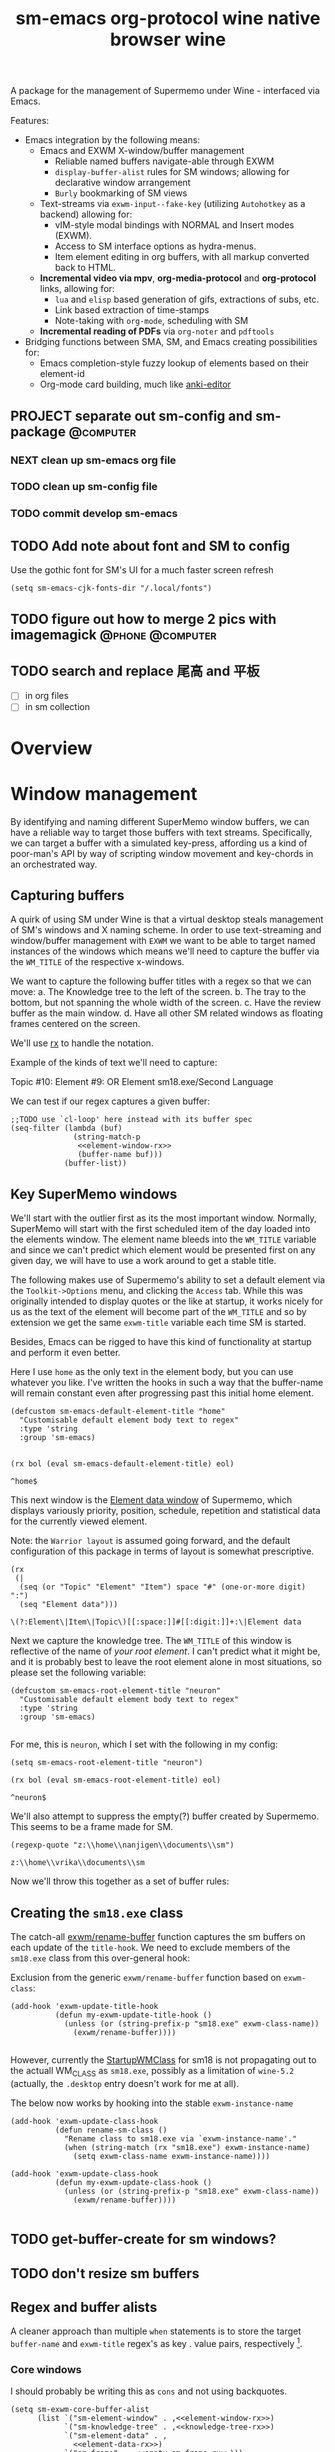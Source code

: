 #+BRAIN_PARENTS: system
#+TITLE: sm-emacs
#+auto_tangle: nil

A package for the management of Supermemo under Wine - interfaced via Emacs.

Features:

- Emacs integration by the following means:
  + Emacs and EXWM X-window/buffer management
    - Reliable named buffers navigate-able through EXWM
    - =display-buffer-alist= rules for SM windows; allowing for declarative window arrangement
    - ~Burly~ bookmarking of SM views
  + Text-streams via =exwm-input--fake-key= (utilizing ~Autohotkey~ as a backend) allowing for:
    - vIM-style modal bindings with NORMAL and Insert modes (EXWM).
    - Access to SM interface options as hydra-menus.
    - Item element editing in org buffers, with all markup converted back to HTML.
  + *Incremental video via mpv*, *org-media-protocol* and *org-protocol* links, allowing for:
    - ~lua~ and ~elisp~ based generation of gifs, extractions of subs, etc.
    - Link based extraction of time-stamps
    - Note-taking with ~org-mode~, scheduling with SM
  + *Incremental reading of PDFs* via ~org-noter~ and ~pdftools~

- Bridging functions between SMA, SM, and Emacs creating possibilities for:
  + Emacs completion-style fuzzy lookup of elements based on their element-id
  + Org-mode card building, much like [[https://github.com/louietan/anki-editor][anki-editor]]

** PROJECT separate out sm-config and sm-package                   :@computer:
*** NEXT clean up sm-emacs org file
:PROPERTIES:
:TRIGGER:  chain-find-next(NEXT,from-current,priority-up,effort-down)
:END:
*** TODO clean up sm-config file
*** TODO commit develop sm-emacs

** TODO Add note about font and SM to config
:PROPERTIES:
:CREATED:  [2022-06-28 Tue 08:43]
:ID:       3acae88a-3588-4b68-90e2-6f882dd4fe5a
:END:

Use the gothic font for SM's UI for a much faster screen refresh
#+begin_src elisp
(setq sm-emacs-cjk-fonts-dir "/.local/fonts")
#+end_src

** TODO figure out how to merge 2 pics with imagemagick     :@phone:@computer:
:PROPERTIES:
:CREATED:  [2022-06-28 Tue 08:43]
:ID:       253f8020-2355-450d-a7a4-021369de84f9
:END:

** TODO search and replace 尾高 and 平板

- [ ] in org files
- [ ] in sm collection

* Overview

* Window management
:PROPERTIES:
:CREATED:  [2020-10-09 Fri 18:15]
:ID:       5f96c370-eb26-4117-a7d8-43793e465c9d
:END:

By identifying and naming different SuperMemo window buffers, we can have a reliable way to target those buffers with text streams. Specifically, we can target a buffer with a simulated key-press, affording us a kind of poor-man's API by way of scripting window movement and key-chords in an orchestrated way.

** Capturing buffers
:PROPERTIES:
:CREATED:  [2020-11-20 Fri 10:39]
:ID:       8cf89b9a-bdb4-41a4-a3a9-4343be5c0ee6
:END:

A quirk of using SM under Wine is that a virtual desktop steals management of SM's windows and X naming scheme. In order to use text-streaming and window/buffer management with ~EXWM~ we want to be able to target named instances of the windows which means we'll need to capture the buffer via the =WM_TITLE= of the respective x-windows.

We want to capture the following buffer titles with a regex so that we can move:
a. The Knowledge tree to the left of the screen.
b. The tray to the bottom, but not spanning the whole width of the screen.
c. Have the review buffer as the main window.
d. Have all other SM related windows as floating frames centered on the screen.

We'll use [[info:elisp#Rx][rx]] to handle the notation.

Example of the kinds of text we'll need to capture:
#+begin_example:
Topic #10:
Element #9:
OR
Element
sm18.exe/Second Language
#+end_example:

We can test if our regex captures a given buffer:

#+begin_src elisp :noweb yes
;;TODO use `cl-loop' here instead with its buffer spec
(seq-filter (lambda (buf)
              (string-match-p
               <<element-window-rx>>
               (buffer-name buf)))
            (buffer-list))
#+end_src

** Key SuperMemo windows
:PROPERTIES:
:CREATED:  [2021-09-23 Thu 13:15]
:ID:       523441d5-46f3-45e4-9900-c9ce786dd9f7
:END:

We'll start with the outlier first as its the most important window. Normally, SuperMemo will start with the first scheduled item of the day loaded into the elements window. The element name bleeds into the =WM_TITLE= variable and since we can't predict which element would be presented first on any given day, we will have to use a work around to get a stable title.

The following makes use of Supermemo's ability to set a default element via the =Toolkit->Options= menu, and clicking the =Access= tab. While this was originally intended to display quotes or the like at startup, it works nicely for us as the text of the element will become part of the =WM_TITLE= and so by extension we get the same =exwm-title= variable each time SM is started.

Besides, Emacs can be rigged to have this kind of functionality at startup and perform it even better.

Here I use =home= as the only text in the element body, but you can use whatever you like. I've written the hooks in such a way that the buffer-name will remain constant even after progressing past this initial home element.

#+begin_src elisp :noweb-ref sm-exwm-customisation
(defcustom sm-emacs-default-element-title "home"
  "Customisable default element body text to regex"
  :type 'string
  :group 'sm-emacs)

#+end_src

#+name: element-window-rx
#+begin_src elisp
(rx bol (eval sm-emacs-default-element-title) eol)
#+end_src

#+RESULTS: element-window-rx
: ^home$

This next window is the [[http://super-memory.com/help/Element_data][Element data window]] of Supermemo, which displays variously priority, position, schedule, repetition and statistical data for the currently viewed element.

Note: the =Warrior layout= is assumed going forward, and the default configuration of this package in terms of layout is somewhat prescriptive.

#+NAME: element-data-rx
#+begin_src elisp
(rx
 (|
  (seq (or "Topic" "Element" "Item") space "#" (one-or-more digit) ":")
  (seq "Element data")))
#+end_src

#+RESULTS: element-data-rx
: \(?:Element\|Item\|Topic\)[[:space:]]#[[:digit:]]+:\|Element data

Next we capture the knowledge tree. The =WM_TITLE= of this window is reflective of the name of /your root element/. I can't predict what it might be, and it is probably best to leave the root element alone in most situations, so please set the following variable:

#+begin_src elisp :noweb-ref sm-exwm-customisation
(defcustom sm-emacs-root-element-title "neuron"
  "Customisable default element body text to regex"
  :type 'string
  :group 'sm-emacs)

#+end_src

For me, this is =neuron=, which I set with the following in my config:

#+begin_src elisp
(setq sm-emacs-root-element-title "neuron")
#+end_src

#+NAME: knowledge-tree-rx
#+begin_src elisp
(rx bol (eval sm-emacs-root-element-title) eol)
#+end_src

#+RESULTS: knowledge-tree-rx
: ^neuron$

We'll also attempt to suppress the empty(?) buffer created by Supermemo.
This seems to be a frame made for SM.
#+NAME: empty-sm-frame-rx
#+begin_src elisp
(regexp-quote "z:\\home\\nanjigen\\documents\\sm")
#+end_src

#+RESULTS: empty-sm-frame-rx
: z:\\home\\vrika\\documents\\sm

Now we'll throw this together as a set of buffer rules:

** Creating the =sm18.exe= class
:PROPERTIES:
:CREATED:  [2020-11-20 Fri 10:39]
:ID:       c0a59157-a741-4824-b25e-4b8cab63a2d9
:END:

The catch-all [[file:funcs.el::defun exwm/rename-buffer (][exwm/rename-buffer]] function captures the sm buffers on each update of the =title-hook=. We need to exclude members of the =sm18.exe= class from this over-general hook:

Exclusion from the generic =exwm/rename-buffer= function based on =exwm-class=:
#+begin_src elisp :noweb yes :noweb-ref exwm-title-hook
(add-hook 'exwm-update-title-hook
          (defun my-exwm-update-title-hook ()
            (unless (or (string-prefix-p "sm18.exe" exwm-class-name))
              (exwm/rename-buffer))))

#+end_src

However, currently the [[file:~/.local/share/applications/supermemo18.supermemo18.desktop::StartupWMClass=sm18.exe][StartupWMClass]] for sm18 is not propagating out to the actuall WM_CLASS as =sm18.exe=, possibly as a limitation of =wine-5.2= (actually, the =.desktop= entry doesn't work for me at all).

The below now works by hooking into the stable =exwm-instance-name=

#+begin_src elisp :noweb yes :noweb-ref exwm-class-hook
(add-hook 'exwm-update-class-hook
          (defun rename-sm-class ()
            "Rename class to sm18.exe via `exwm-instance-name'."
            (when (string-match (rx "sm18.exe") exwm-instance-name)
              (setq exwm-class-name exwm-instance-name))))

(add-hook 'exwm-update-class-hook
          (defun my-exwm-update-class-hook ()
            (unless (or (string-prefix-p "sm18.exe" exwm-class-name))
              (exwm/rename-buffer))))

#+end_src

** TODO get-buffer-create for sm windows?
** TODO don't resize sm buffers
** Regex and buffer alists
:PROPERTIES:
:CREATED:  [2021-10-02 Sat 11:25]
:ID:       fe2492e4-5d72-481b-8c9b-2b8358055ea7
:END:

A cleaner approach than multiple ~when~ statements is to store the target =buffer-name= and =exwm-title= regex's as key . value pairs, respectively [fn:1].

*** Core windows
:PROPERTIES:
:CREATED:  [2023-02-16 Thu 15:49]
:ID:       017de45f-d2a3-47f7-b6fc-894f335830fd
:END:
I should probably be writing this as =cons= and not using backquotes.
#+begin_src elisp :noweb yes :noweb-ref sm-window-alists
(setq sm-exwm-core-buffer-alist
      (list `("sm-element-window" . ,<<element-window-rx>>)
            `("sm-knowledge-tree" . ,<<knowledge-tree-rx>>)
            `("sm-element-data" . ,
              <<element-data-rx>>)
            `("sm-frame" . ,<<empty-sm-frame-rx>>)))

#+end_src

This is an empty buffer
#+begin_src elisp :noweb yes :noweb-ref sm-window hooks
(setq sm-exwm-core-frame-alist (list '(`("sm-frame" . ,<<empty-sm-frame-rx>>))))

#+end_src

Maybe this hook is being rerun?
#+begin_src elisp :noweb yes :noweb-ref sm-window hooks
(add-hook 'exwm-update-title-hook
          (defun sm-exwm-core-window-title-hook ()
            "Iterate over floating alist and rename `exwm-title' to key."
            (cl-loop for (key . value) in sm-exwm-core-buffer-alist
                     if (string-match value exwm-title)
                     do (exwm-workspace-rename-buffer key)
                        (setq exwm-title key))))

#+end_src

#+begin_src elisp :noweb yes :noweb-ref sm-window hooks
*** Floating windows
:PROPERTIES:
:CREATED:  [2023-02-16 Thu 15:49]
:ID:       8a5cae8b-16cf-4647-b1c6-94c6fc9cc863
:END:

#+begin_src elisp :noweb yes :noweb-ref sm-window-alists
(setq sm-exwm-floating-buffer-alist
      '(("sm-algo-choice" . "Choices")
        ("sm-backup-copy" . "Copying")
        ("sm-background" . "Back")
        ("sm-commander" . "SuperMemo Commander")
        ("sm-color-options" . "色")
        ("sm-concepts" . "Concepts")
        ("sm-edit-reference" . "Editing references")
        ("sm-element-finder" . "Find elements")
        ("sm-element-number-window" . "Element number")
        ("sm-error-window" . "Error!")
        ("sm-fonts-window" . "Font")
        ("sm-filter-window" . "^Filtering")
        ("sm-image-registry" . "Image registry")
        ("sm-images" . "Images")
        ("sm-info-window" . "Information")
        ("sm-integrity-check" . "Checking the integrity of the collection")
        ("sm-edit-reference" . "Editing references")
        ("sm-interval" . "Interval")
        ("sm-leech-window" . "Leech Alert\!")
        ("sm-mercy-parameters" . "^Mercy")
        ("sm-memory-status" . "Memory status for Item")
        ("sm-modify-priority" . "Element Priority")
        ("sm-modify-priority" . "Modify Priorities")
        ("sm-neural-que" . "Element's neural que")
        ("sm-new-concept" . "New Concept")
        ("sm-open-link" . "^Open")
        ("sm-options-window" . "Options")
        ("sm-outstanding" . "Outstanding")
        ("sm-property-window" . "\%sのプロパティ")
        ("sm-question-window" . "^Question")
        ("sm-repair-options" . "Repair Options")
        ("sm-schedule-plan" . "Schedule plan")
        ("sm-shift-input" . "Input number")
        ("sm-sorting-criteria" . "Repetition sorting criteria")
        ("sm-sound-registry" . "Sound registry")
        ("sm-sound-files" . "Sound files")
        ("sm-statistics" . "Analysis")
        ("sm-stylesheet" . "Supermemo Stylesheet")
        ("sm-text-files" . "Text files")
        ("sm-subset" . "Subset")
        ("sm-template-registry" . "Template Registry")
        ("sm-workload-calendar" . "Workload")))

#+end_src

** TODO write a function to write out names of SM windows not in alist

#+begin_src elisp :noweb yes :noweb-ref sm-window hooks
(add-hook 'exwm-update-title-hook
          (defun sm-exwm-floating-window-title-hook ()
            "Iterate over floating alist and rename `exwm-title' to key."
            (cl-loop for (key . value) in sm-exwm-floating-buffer-alist
                     if (string-match (regexp-quote value) exwm-title)
                     do (exwm-workspace-rename-buffer key)
                        (setq exwm-title key))))

#+end_src

[fn:1] I can't find a reason to avoid the small amount of hardcoding done here. The fine-grained control outweighs any convenience automating naming would bring (as it would introduce unpredicability in the buffer naming).

Here we loop over the predefined buffer names in =sm-exwm-window-names=, adding them iteratively to =exwm-manage-configurations=. The two different loops are to differentiate floating vs non-floating windows:

#+begin_src elisp :noweb yes :noweb-ref sm managed configurations
;; (setq exwm-manage-configurations nil)
;; (add-to-list 'exwm-manage-configurations '((string= exwm-instance-name "sm18-core") managed t floating nil))
(add-to-list 'exwm-manage-configurations '((string= exwm-class-name "sm18.exe") managed t floating nil))

(cl-loop for (key . value) in sm-exwm-core-buffer-alist
         do (push `((string= exwm-title ,key) managed t floating nil) exwm-manage-configurations))

(cl-loop for (key . value) in sm-exwm-floating-buffer-alist
         do (push `((string= exwm-title ,key) managed t floating t) exwm-manage-configurations))

(add-to-list 'exwm-manage-configurations '((string= exwm-class-name "notepad.exe") managed t floating nil))
#+end_src

#+begin_src elisp :noweb yes :noweb-ref window assignments :results silent
(require 'subr-x)  ;; Because of when-let

(defvar exwm-workspace-window-assignments
  '(("sm-element-window" . 3)
    ("sm-knowledge-tree" . 3)
    ("sm-element-data" . 3))
  "An alist of window classes and which workspace to put them on.")

(add-hook 'exwm-manage-finish-hook
          (lambda ()
            (when-let ((target (cdr (assoc exwm-class-name exwm-workspace-window-assignments))))
              (exwm-workspace-move-window target))))
#+end_src

** display-buffer-alist
:PROPERTIES:
:CREATED:  [2020-10-19 Mon 13:31]
:ID:       6b6b8247-b27b-4771-bd30-74ec4653f123
:header-args: :noweb-ref buffer alist hooks
:END:

Once have these tested and working, theoretically as x-windows under EXWM are just emacs buffers, they could be controlled with the built-in ~display-buffer~ tooling via ~display-buffer-alist~:

#+begin_src elisp :tangle no :noweb no
;; (add-to-list 'display-buffer-alist
;;              `((,<<empty-sm>>
;;                 (display-buffer-no-window))
;;                (,<<tree-rx>>
;;                 (display-buffer-reuse-window display-buffer-in-side-window)
;;                 (side . left)
;;                 (slot . 0)
;;                 (window-width . 0.22))
;;                (,<<element-data-rx>>
;;                 (display-buffer-at-bottom)
;;                 ;; (side . bottom)
;;                 ;; (slot . 0)
;;                 (window-height . 0.19))))
#+end_src

However, this doesn't work as expected and we have to wrap these rules in an exwm hook:
#+begin_src elisp :noweb yes :results silent
(add-hook 'exwm-manage-finish-hook
          (lambda ()
            (when (string-match-p "sm-frame" (buffer-name))
              (display-buffer
               (get-buffer-create "sm-frame")
               '((display-buffer-no-window)
                 (allow-no-window . t))))
            (when (string-match-p "sm-element-window" (buffer-name))
              (display-buffer
               (get-buffer-create "sm-element-window")
               (doom-modeline-mode 1)
               '((display-buffer-same-window) ;;FIXME maybe as race condition this doesn't work as expected
                 (window-height . 0.60))))
            (when (string-match-p "sm-knowledge-tree" (buffer-name))
              (display-buffer
               (get-buffer-create "sm-knowledge-tree")
               '((display-buffer-in-side-window)
                 ;; (inhibit-same-window . t)
                 (side . left)
                 (slot . 0)
                 (window-width . 0.21))))
            (when (string-match-p "sm-element-data" (buffer-name))
              (progn (exwm-layout-hide-mode-line)
                     (display-buffer
                      (get-buffer-create "sm-element-data")
                      '((display-buffer-in-side-window)
                        ;; (inhibit-same-window . t)
                        (side . bottom)
                        (slot . 1)
                        (window-height . 0.26)))))))
#+end_src

#+begin_src elisp :tangle no :noweb no :results silent
;; (remove-hook 'exwm-manage-finish-hook
;;           (lambda ()
;;             (when (string-match-p
;;                    <<element-data-rx>>
;;                    (buffer-name))
;;               (display-buffer-in-side-window (current-buffer)
;;                                              '((side . bottom)
;;                                                (slot . 0)
;;                                                (window-width . 0.23))))))
#+end_src

** sm-exwm-window-rules.el
:PROPERTIES:
:CREATED:  [2020-10-19 Mon 13:36]
:ID:       bef0674e-a594-442b-a959-c7005f24a4d4
:END:

#+begin_src elisp :noweb yes :tangle sm-exwm-window-window-rules.el
;;; sm-exwm-window-rules.el -*- lexical-binding: t; -*-

<<exwm-class-hook>>

<<sm-window hooks>>

<<sm managed configurations>>

<<exwm-title-hook>>

<<buffer alist hooks>>
#+end_src

* sm-exwm-core
:PROPERTIES:
:CREATED:  [2020-11-20 Fri 15:55]
:ID:       b98cd336-e48d-4a92-9998-bd88a20b1d12
:END:

Here we'll define the core keypress events we'd want to send to Supermemo.

** TODO xdotool keypress faking
:PROPERTIES:
:CREATED:  [2021-04-20 Tue 15:53]
:ID:       ace7c6f8-9504-4596-a159-a4436e5d1147
:END:

#+begin_src elisp
(defun sm-exwm-xdotool-send-key (keypress)
  "Send a reload event to Firefox."
  (interactive)
  (let ((key keypress)
        (window-id exwm--id))
        (shell-command
         (format "xdotool key --window %s --delay 220 %s" window-id key))))
#+end_src

#+begin_src elisp :noweb yes :noweb-ref xdotool-send
(defun sm-exwm-xdotool-send-key (mod-key keypress)
  "Send a reload event to Firefox."
  (interactive)
  (let ((key keypress)
        ;; (window-id exwm--id)
        (modifier mod-key))
    (shell-command
     (format "xdotool keydown %s sleep 0.1" modifier))
    (exwm-input--fake-key key)
    (shell-command
     (format "xdotool keyup %s"  modifier))))
#+end_src

#+begin_src elisp
(defun sm-exwm-core-word ()
  (interactive)
  (sm-exwm-xdotool-send-key "ctrl" 'right))
#+end_src

#+begin_src elisp
(defun sm-exwm-xdotool-send-key (keypress)
  "Send a reload event to Firefox."
  (interactive)
  (let ((key keypress)
        (window-id exwm--id))
    (start-process-shell-command
     "xdotool"
     "*xdotool*"
     (format "xdotool key --window %s --delay 220 %s" window-id key))))
#+end_src

Using ~shell-command-to-string~
The delay here is quiet noticeable
#+begin_src elisp :noweb yes :noweb-ref shell-command xdo
(defun sm-exwm-xdotool-send-key (keypress)
  "Send a reload event to Firefox."
  (interactive)
  (let ((key keypress))
        (exwm/enter-char-mode)
        (exwm/enter-char-mode)
        ;; (while exwm-input-line-mode-passthrough
        ;;   (exwm/enter-char-mode))
        (shell-command-to-string (format "xdotool key --delay 220 %s" key))
        (exwm/enter-normal-state)))
#+end_src

Using ~make-process~
#+begin_src elisp :noweb yes :noweb-ref make-proc xdo
(defun sm-exwm-xdotool-send-key (keypress)
  "Send a reload event to Firefox."
  (interactive)
  (let ((key keypress))
        (exwm/enter-char-mode)
        ;; (while exwm-input-line-mode-passthrough
        ;;   (exwm/enter-char-mode))
        (make-process
         :name "xdotool"
         ;; :buffer (current-buffer)
         :command '("xdotool" "key --delay 200 %s" key)
        (exwm/enter-normal-state))))
#+end_src

#+begin_src elisp
(defun sm-exwm-xdotool-send-string (string-text)
  "Send text-string to buffer via xdotool."
  (interactive)
  (let ((text string-text)
        (window-id exwm--id))
        (shell-command
         (format "xdotool type --window %s --delay 220 %s" window-id text))))
#+end_src

** HACK Emulating mouse events
:PROPERTIES:
:CREATED:  [2021-10-02 Sat 11:25]
:ID:       f95049ad-539c-47d0-9b7e-b185593ff9eb
:END:

Before moving on to the rest of core, we need to emulate mouse button presses when in ~line-mode~
#+begin_src elisp :noweb yes :noweb-ref mouse input simulation
(defun exwm-input--on-ButtonPress-line-mode (buffer button-event)
  "Handle button events in line mode.
BUFFER is the `exwm-mode' buffer the event was generated
on. BUTTON-EVENT is the X event converted into an Emacs event.

The return value is used as event_mode to release the original
button event."
  (with-current-buffer buffer
    (let ((read-event (exwm-input--mimic-read-event button-event)))
      (exwm--log "%s" read-event)
      (if (and read-event
               (exwm-input--event-passthrough-p read-event))
          ;; The event should be forwarded to emacs
          (progn
            (exwm-input--cache-event read-event)
            (exwm-input--unread-event button-event)

            xcb:Allow:ReplayPointer)
        ;; The event should be replayed
        xcb:Allow:ReplayPointer))))
#+end_src

** Basic movement functions
:PROPERTIES:
:CREATED:  [2021-04-20 Tue 15:53]
:ID:       08f4795c-fb26-4b13-8a48-99a03d67cb53
:END:

#+begin_src elisp :noweb yes :tangle sm-exwm-core.el
;;; desktop/exwm/+sm-exwm-evil.el -*- lexical-binding: t; -*-

(require 'exwm)
(require 'exwm-input)

<<xdotool-send>>

<<mouse input simulation>>

;;; Basic navigation
;;;###autoload
(defun sm-exwm-core-up ()
  "Move up."
  (interactive)
  (exwm-input--fake-key 'up))

;;;###autoload
(defun sm-exwm-core-down ()
  "Move down."
  (interactive)
  (exwm-input--fake-key 'down))

;;;###autoload
(defun sm-exwm-core-left ()
  "Move down."
  (interactive)
  (exwm-input--fake-key 'left))

;;;###autoload
(defun sm-exwm-core-right ()
  "Move down."
  (interactive)
  (exwm-input--fake-key 'right))

;;;###autoload
(defun sm-exwm-core-word ()
  "Word noun"
  (interactive)
  (sm-exwm-xdotool-send-key "ctrl" 'right))

;;;###autoload
(defun sm-exwm-core-word-back ()
  "Back word"
  (interactive)
  (sm-exwm-xdotool-send-key "ctrl" 'left))

;;;###autoload
(defun sm-exwm-core-beginning-of-line ()
  "Go to line start"
  (interactive)
  (exwm-input--fake-key 'home))

;;;###autoload
(defun sm-exwm-core-end-of-line ()
  "Go to line end"
  (interactive)
  (exwm-input--fake-key 'end))

;;;###autoload
(defun sm-exwm-core-goto-parent ()
  "Go to parent of current element"
  (interactive)
  (sm-exwm-xdotool-send-key "ctrl" 'up))

;;;###autoload
(defun sm-exwm-core-goto-child ()
  "Go to the first child of current element"
  (interactive)
  (sm-exwm-xdotool-send-key "ctrl" 'down))

;;;###autoload
(defun sm-exwm-core-forward ()
  "Go forward element"
  (interactive)
  (sm-exwm-xdotool-send-key "alt" 'right))

;;;###autoload
(defun sm-exwm-core-back ()
  "Go back element"
  (interactive)
  (sm-exwm-xdotool-send-key "alt" 'left))

;;;###autoload
(defun sm-exwm-core-goto-first-line ()
  "Go to top of component page"
  (interactive)
  (sm-exwm-xdotool-send-key "ctrl" 'home))

;;;###autoload
(defun sm-exwm-core-goto-last-line ()
  "Go to bottom of component page
Note that this goes past the references"
  (interactive)
  (sm-exwm-xdotool-send-key "ctrl" 'end))

;;;###autoload
(defun sm-exwm-core-scroll-up ()
  "Scroll up"
  (interactive)
  (sm-exwm-xdotool-send-key "ctrl+End"))

;;;###autoload
(defun sm-exwm-core-scroll-down ()
  "Scroll Down"
  (interactive)
  (sm-exwm-xdotool-send-key "ctrl+End"))

;;;###autoload
(defun sm-exwm-core-scroll-page-up ()
  "Scroll up by page length"
  (interactive)
  (sm-exwm-xdotool-send-key "Page_Up"))

;;;###autoload
(defun sm-exwm-core-scroll-line-down ()
  "Scroll one visual line down"
  (interactive)
  (sm-exwm-xdotool-send-key "ctrl+End"))

;;;###autoload
(defun sm-exwm-core-scroll-page-down ()
  "Scroll down by page length"
  (interactive)
  (sm-exwm-xdotool-send-key "Page_Down"))

;;;###autoload
(defun sm-exwm-core-scroll-line-up ()
  "Scroll one visual line up"
  (interactive)
  (sm-exwm-xdotool-send-key "Page_Down"))
#+end_src

#+begin_src elisp :tangle no
(add-to-list
 'display-buffer-alist
  '("\\*Async Shell Command\\*"
     (display-buffer-no-window)
     (allow-no-window . t)))

(add-to-list
 'display-buffer-alist
  '("\\*EXWM\\*"
     (display-buffer-no-window)
     (allow-no-window . t)))
#+end_src

** Selection
:PROPERTIES:
:CREATED:  [2021-04-21 Wed 12:45]
:ID:       468001dc-ec7e-454c-aef6-5559c240f146
:END:

#+begin_src elisp :tangle sm-exwm-core.el
;;;; Selection

;;;###autoload
(defun sm-exwm-core-visual-char ()
  "Start visual char selection."
  (interactive)
  (sm-exwm-xdotool-send-key "Shift" 'right))

;;;###autoload
(defun sm-exwm-core-visual-line ()
"Start visual line selection."
  (interactive)
  (exwm-input--fake-key 'home)
  (sm-exwm-xdotool-send-key "Shift+End")
  (evil-visual-state))

;;;###autoload
(defun sm-exwm-core-select-all ()
  "Select whole page."
  (interactive)
  (sm-exwm-xdotool-send-key "ctrl+a"))

#+end_src

** Find and search operations
:PROPERTIES:
:CREATED:  [2021-04-21 Wed 12:22]
:ID:       daa8e452-7e02-4b2f-a081-45f97eeaeedf
:END:

#+begin_src elisp :tangle sm-exwm-core.el
;;; Find/Search

;;;###autoload
(defun sm-exwm-core-find ()
  "Find general."
  (interactive)
  (sm-exwm-xdotool-send-key "ctrl" 'f))

;;;###autoload
(defun sm-exwm-core-search ()
  "Search for texts containing a given string."
  (interactive)
  (sm-exwm-xdotool-send-key "ctrl" 'r))

;;;###autoload
(defun sm-exwm-core-find-elements ()
  "Find elements."
  (interactive)
  (sm-exwm-xdotool-send-key "ctrl" 'f))

;;;###autoload
(defun sm-exwm-core-search-phrase ()
  "Search currently selected phrase."
  (interactive)
  (sm-exwm-xdotool-send-key "ctrl" 'f3))

;;;###autoload
(defun sm-exwm-core-search-element-id ()
  "Goto element with a given element-id"
  (interactive)
  (sm-exwm-xdotool-send-key "ctrl" 'g))

;;;###autoload
(defun sm-exwm-core-find-next ()
  "Find next."
  (interactive)
  (sm-exwm-xdotool-send-key "ctrl" 'g))

;;;###autoload
(defun sm-exwm-core-find-previous ()
  "Find previous."
  (interactive)
  (sm-exwm-xdotool-send-key "ctrl Shift" 'g))

#+end_src

** Editing
:PROPERTIES:
:CREATED:  [2021-04-21 Wed 12:25]
:ID:       1d576d49-e772-40ec-a57c-2160d44fd808
:END:

#+begin_src elisp :tangle sm-exwm-core.el
;;; Editing

;;;###autoload
(defun sm-exwm-core-escape ()
  (interactive)
  (exwm-input--fake-key 'escape))

;;;###autoload
(defun sm-exwm-core-paste ()
  (interactive)
  (sm-exwm-xdotool-send-key "ctrl" 'v))

(defun sm-exwm-core-paste-html ()
  "Paste html from clipboard."
   (interactive)
   (sm-exwm-xdotool-send-key "Shift" 'f10)
   (exwm-input--fake-key 'x)
   (exwm-input--fake-key 'p))

;;;###autoload
(defun sm-exwm-core-copy ()
  "Copy to clipboard."
   (interactive)
   (sm-exwm-xdotool-send-key "ctrl" 'c))

;;;###autoload
(defun sm-exwm-core-cut ()
  "Cut text."
   (interactive)
   (sm-exwm-xdotool-send-key "ctrl" 'x))

;;;###autoload
(defun sm-exwm-core-undo ()
  "Undo."
   (interactive)
   (sm-exwm-xdotool-send-key "ctrl" 'u))

;;;###autoload
(defun sm-exwm-core-redo ()
  "Redo."
   (interactive)
   (sm-exwm-xdotool-send-key "ctrl Shift" 'z))

;;;###autoload
(defun sm-exwm-core-bold ()
  "Embolden selected text"
  (interactive)
  (sm-exwm-xdotool-send-key "ctrl" 'b))

;;;###autoload
(defun sm-exwm-core-italic ()
  "Italicise selected text."
  (interactive)
  (sm-exwm-xdotool-send-key "ctrl" 'i))

;;;###autoload
(defun sm-exwm-decrease-font ()
  "Decrease selected font size"
  (interactive)
  (sm-exwm-xdotool-send-key "ctrl" '\[))

;;;###autoload
(defun sm-exwm-increase-font ()
  "Increase selected font size"
  (interactive)
  (sm-exwm-xdotool-send-key "ctrl" '\]))

;;;###autoload
(defun sm-exwm-core-edit-question ()
  "Edit the question component"
  (interactive)
  (exwm-input--fake-key 'escape)
  (exwm-input--fake-key 'q))

;;;###autoload
(defun sm-exwm-core-edit-answer ()
  "Edit the first answer"
  (interactive)
  (exwm-input--fake-key 'escape)
  (exwm-input--fake-key 'a))

;;;###autoload
(defun sm-exwm-core-edit-file ()
  "Edit .HTM file"
  (interactive)
  (sm-exwm-xdotool-send-key "ctrl" 'f9))

;;;###autoload
(defun sm-exwm-core-edit-next-component ()
  "Edit the next component in element window"
  (interactive)
  (sm-exwm-xdotool-send-key "ctrl" 't))

;;;###autoload
(defun sm-exwm-core-edit-switch-mode ()
  "Cycle presentation -> editing -> dragging modes"
  (interactive)
  (sm-exwm-xdotool-send-key "ctrl" 'e))

#+end_src

** Element functions
:PROPERTIES:
:CREATED:  [2021-04-21 Wed 12:45]
:ID:       6f4b7ba2-8c14-4a7f-a03a-06dd3f193523
:END:

#+begin_src elisp :tangle sm-exwm-core.el
;;;###autoload
(defun sm-exwm-core-elements-dismiss-element ()
"Dismiss element while in element window"
  (interactive)
  (sm-exwm-xdotool-send-key "ctrl" 'd))

;;;###autoload
(defun sm-exwm-core-element-params ()
  "Bring up apply template menu"
  (interactive)
  (sm-exwm-xdotool-send-key "ctrl" 'p))

;;;###autoload
(defun sm-exwm-core-insert-image ()
  "Insert image into component."
  (interactive)
  (sm-exwm-xdotool-send-key "ctrl" 'F8))

;;;###autoload
(defun sm-exwm-core-insert-splitline ()
  "Insert splitline in the component menu"
  (interactive)
  (sm-exwm-xdotool-send-key "Shift alt" 'h))

;;;###autoload
(defun sm-exwm-core-cycle-image-stretch ()
  "Cycle stretch of image component."
  (interactive)
  (sm-exwm-xdotool-send-key "ctrl" 'q))

;;;###autoload
(defun sm-exwm-core-apply-template ()
  "Bring up apply template menu"
  (interactive)
  (sm-exwm-xdotool-send-key "ctrl Shift" 'm))

;;;###autoload
(defun sm-exwm-core-item-picture ()
  "Apply Item Picture template to element"
  (interactive)
  (sm-exwm-core-apply-template)
  (sm-exwm-xdotool-send-string "Item Article"))

;;;###autoload
(defun sm-exwm-core-item-picture ()
  "Apply Item Picture template to element"
  (interactive)
  (sm-exwm-core-apply-template)
  (sm-exwm-xdotool-send-string "Item Picture"))

;;;###autoload
(defun sm-exwm-core-import-component ()
  "Import component in element window"
  (interactive)
  ;; TODO direct this to the `sm-element-window'
  (sm-exwm-xdotool-send-key "ctrl" 'q))

;;;###autoload
(defun sm-exwm-core-reorder-components ()
  "Bring up reorder components menu"
  (interactive)
  (sm-exwm-xdotool-send-key "ctrl" 'o))

;;;###autoload
(defun sm-exwm-core-reference-label ()
  "Bring up references menu"
  (interactive)
  (sm-exwm-xdotool-send-key "alt" 'q))

;;;###autoload
(defun sm-exwm-core-test-rep-cycle ()
  "Emulate learning mode to test element/components"
  (interactive)
  (sm-exwm-xdotool-send-key "ctrl alt" 'l))

;;;###autoload
(defun sm-exwm-core-tile-components ()
  "Go into tiling menu for component tiling"
  (interactive)
  (sm-exwm-xdotool-send-key "ctrl alt" 't))

(defun sm-exwm-core-ancestors ()
"Bring up element ancestors menu"
  (interactive)
  (sm-exwm-xdotool-send-key "ctrl Shift" 'x))

(defun sm-exwm-core-create-hyperlink ()
"Create hyperlink over selected text"
  (interactive)
  (sm-exwm-xdotool-send-key "ctrl" 'k))

;; (defun sm-exwm-core-get-filepath ()
;; "Get the file path of the current element"
;;   (interactive)
;;   (sm-exwm-xdotool-send-key "~/.scripts/ahk/get-filepath.exe"))
#+end_src

translate winpath
#+begin_src elisp :tangle no
(let ((unix-path (replace-regexp-in-string "\n\\'" ""
                  (shell-command-to-string
                   (shell-quote-argument "winepath -u $(xclip -sel clip -o)"))))))
(shell-command "xclip -sel clip -o")

(subst-char-in-string ?\\ ?\ (gui--selection-value-internal 'CLIPBOARD))
#+end_src

** Learn operations
:PROPERTIES:
:CREATED:  [2021-04-21 Wed 12:46]
:ID:       88b59ad6-d7ea-4e85-b828-c147fa4bb902
:END:

#+begin_src elisp :tangle sm-exwm-core.el
;;; Learn operations

;;;###autoload
(defun sm-exwm-core-learn ()
  "Start learning."
  (interactive)
  (sm-exwm-xdotool-send-key "ctrl" 'l))

;;;###autoload
(defun sm-exwm-core-execute-rep ()
  "Execute repition."
  (interactive)
  (exwm-input--fake-key 'enter))

;;;###autoload
(defun sm-exwm-core-replay ()
  "Replay component."
  (interactive)
  (sm-exwm-xdotool-send-key "ctrl" 'F10))

;;;###autoload
(defun sm-exwm-core-cloze ()
  "Extract selected text."
  (interactive)
  (sm-exwm-xdotool-send-key "alt" 'z))

;;;###autoload
(defun sm-exwm-core-extract ()
  "Extract selected text."
  (interactive)
  (sm-exwm-xdotool-send-key "alt" 'x))

;;;###autoload
(defun sm-exwm-core-schedule-extract ()
  "Extract and schedule for a later time."
  (interactive)
  (sm-exwm-xdotool-send-key "ctrl alt" 'x))

;;;###autoload
(defun sm-exwm-core-prioritize ()
  "Modify priority of current element."
  (interactive)
  ;;TODO perhaps enter char-mode or create hydra on window
  (sm-exwm-xdotool-send-key "alt" 'p))

;;;###autoload
(defun sm-exwm-core-reschedule ()
  "Learning: Reschedule to another day."
  (interactive)
  (sm-exwm-xdotool-send-key "ctrl" 'j))

;;;###autoload
(defun sm-exwm-core-postpone ()
  "Schedule review later today."
  (interactive)
  (sm-exwm-xdotool-send-key "ctrl Shift" 'j))

;;;###autoload
(defun sm-exwm-core-remember ()
  "Introduce element into learning que."
  (interactive)
  (sm-exwm-xdotool-send-key "ctrl" 'm))

;;;###autoload
(defun sm-exwm-core-execute-rep ()
  "Execute a mid-interval rep at later date."
  (interactive)
  (sm-exwm-xdotool-send-key "ctrl Shift" 'r))

;;;###autoload
(defun sm-exwm-core-cancel-grade ()
  "Undo grading on element."
  (interactive)
  (sm-exwm-xdotool-send-key "alt" 'g))

;;;###autoload
(defun sm-exwm-core-branch-learning ()
  "Subset review of a selection of a branch in contents."
  (interactive)
;;; TODO somekind of buffer check
  (sm-exwm-xdotool-send-key "ctrl" 'l))

;;;###autoload
(defun sm-exwm-core-random-learning ()
  "Random learning."
  (interactive)
  (sm-exwm-xdotool-send-key "ctrl" 'f11))

;;;###autoload
(defun sm-exwm-core-random-test ()
  "Random test."
  (interactive)
  ;; TODO target browser window
  (sm-exwm-xdotool-send-key "ctrl" 'f11))

;;;###autoload
(defun sm-exwm-core-set-read-point ()
  "Set the read-point."
  (interactive)
  (sm-exwm-xdotool-send-key "ctrl" 'f7))

;;;###autoload
(defun sm-exwm-core-mercy ()
  "Activate mercy."
  (interactive)
  (sm-exwm-xdotool-send-key "Shift alt" 'm))

;;;###autoload
(defun sm-exwm-core-neural ()
  "Go neural."
  (interactive)
  (sm-exwm-xdotool-send-key "ctrl" 'F2))

;;;###autoload
(defun sm-exwm-core-sorting-criteria ()
  "Open sorting criteria window."
  (interactive)
  (sm-exwm-xdotool-send-key "alt" 'l)
  (exwm-input--fake-key 'o)
  (exwm-input--fake-key 'c))

;;;###autoload
(defun sm-exwm-core-subset-learning ()
  "Subset learning."
  (interactive)
  (sm-exwm-xdotool-send-key "ctrl" 'l))

#+end_src

** Knowledge tree operations
:PROPERTIES:
:CREATED:  [2021-04-21 Wed 15:27]
:ID:       a34b8b01-dc40-4ee0-be9c-fdc44715ba48
:END:

#+begin_src elisp :tangle sm-exwm-core.el
;;;###autoload
(defun sm-exwm-convert-to-concept ()
  "Convert element to concept"
  (interactive)
  (sm-exwm-xdotool-send-key "ctrl+k"))

;;;###autoload
(defun sm-exwm-new-article ()
  "Create new article"
  (interactive)
  (sm-exwm-xdotool-send-key "ctrl+n"))

#+end_src

** Misc operations
:PROPERTIES:
:CREATED:  [2021-04-21 Wed 13:48]
:ID:       795a6453-5dfc-42e4-b2cf-735fdd224d0c
:END:

#+begin_src elisp :tangle sm-exwm-core.el
;;; Misc

;;;###autoload
(defun sm-exwm-core-sm-commander ()
  "Summon the SuperMemo Commander"
  (interactive)
  (sm-exwm-xdotool-send-key "ctrl" 'return))

;;;###autoload
(defun sm-exwm-core-repair-collection ()
  "Bring up the collection repair menu"
  (interactive)
  (sm-exwm-xdotool-send-key "ctrl" 'f12))

;;;###autoload
(defun sm-exwm-core-restore-layout ()
  "Restore the default window layout"
  (interactive)
  (sm-exwm-xdotool-send-key "ctrl" 'f5))

;;;###autoload
(defun sm-exwm-core-statistics-analysis ()
  "Open stats window"
  (interactive)
  (sm-exwm-xdotool-send-key "Shift+alt+a"))

;;;###autoload
(defun sm-exwm-core-open-file ()
  "Open file."
  (interactive)
  (exwm-input--fake-key ?\C-o))

;;;###autoload
(defun sm-exwm-core-quit ()
  "Quit sm."
  (interactive)
  (exwm-input--fake-key ?\C-q))

(provide '+sm-exwm-core)
#+end_src

** TODO Try get ~input-fake-key~ working with Wine
:PROPERTIES:
:CREATED:  [2020-12-08 Tue 15:05]
:ID:       733fbf64-129d-4b63-8b92-8fcc569c5627
:END:

Testing some elisp functions to convert Windows paths from Wine to Linux
#+begin_src elisp :tangle no
(defun my-translate-winpath ()
  "change :C\win\path to 'nix /path/path"
  (let ((path (current-kill 0 'do-not-move)))
    (shell-command-to-string (format "~/.scripts/winpath.sh %s" path))))

(defun my-translate-winpath ()
  "change :C\win\path to 'nix /path/path"
  (let ((path (current-kill 0 'do-not-move)))
    (my-translate-path)))

(defun my-translate-winpath ()
  (interactive)
  (let* ((path (s-chop-prefix "z:" (current-kill 0 'do-not-move)))
         (nixpath (s-replace "\\" "/" path))
         (path1 (s-replace "documents" "Documents" nixpath)))
    (s-replace "sm" "SM" path1)))
#+end_src

Let's test this with Xdotool. It works, but isn't reliable.
#+begin_src elisp :tangle no
(defun sm-exwm-core-test ()
  "Send string to a given exwm buffer"
  (interactive)
(progn)
(my-translate-winpath)
;; (sit-for 3)
(message sm-path-nix))

(defun sm-exwm-core-test ()
  "Send string to a given exwm buffer"
  (interactive)
  ;; (shell-command "sh ~/.scripts/xdotool/get_element_path.sh"))
  (shell-command "sh ~/.scripts/xdotool/get_element_path.sh"))

(defun sm-exwm-core-test ()
  "Send string to a given exwm buffer"
  (interactive)
(progn
  (shell-command "sh ~/.scripts/xdotool/get_element_path.sh")
  (gui--selection-value-internal 'CLIPBOARD)))

(defun sm-exwm-core-test ()
  "Send string to a given exwm buffer"
  (interactive)
  (shell-command "sh ~/.scripts/xdotool/get_element_path.sh")
(lambda ()
)
  (setq sm-path (gui--selection-value-internal 'CLIPBOARD)))
  ;; (shell-command "sh ~/.scripts/xdotool/get_element_path.sh"))
#+end_src

Testing with EXWM functionality (elisp only).
The big issue here is that control keys are not passed on to the Wine application. However, they are when using ~exwm-input-send-next-key~.
#+begin_src elisp :tangle no
(defun sm-exwm-core-test()
  "test"
  (interactive)
  ;; (exwm--log)
  ;; (let ((exwm-input-line-mode-passthrough t))
         ;; (key "?/C-v"))
         ;; (key (read-key "22")))
    (exwm-input--fake-key ("?/C-s-o")))

(exwm-input-set-key (kbd "<f9>") #'sm-exwm-core-test)


;;;###autoload
(defun sm-exwm-core-test ()
  "Move down."
  (interactive)
  (let ((exwm-input-line-mode-passthrough t))
    (exwm-input--fake-key 'left)))
#+end_src

#+RESULTS:

Try and get the right key code
#+begin_src elisp :tangle no
;; (read-key)
(vector "v")
#+end_src

#+RESULTS:
: ["? C-v"]

Trying the same but with a string.
#+begin_src elisp :tangle no
(defun my-exwm-send-string (string)
  "Send STRING to `exwm-mode' buffer or just insert it."
  (if (eq major-mode 'exwm-mode)
      (mapc #'exwm-input--fake-key (string-to-list string))
    (insert string)))

(defun sm-exwm-core-string-test ()
  (interactive)
  ;; (let ((exwm-input-line-mode-passthrough t))
    ;; (my-exwm-send-string [#o26])))
  (my-exwm-send-string [94 3]))

;; (term-send-raw-string "l")

;; (read-key-sequence-vector)

(exwm-input-set-key (kbd "<f9>") #'sm-exwm-core-string-test)
;; ###autoload
;; (defun sm-exwm-core-test ()
;;   "Send string to a given exwm buffer"
;;   (interactive)
;;   (my-exwm-send-string "sm-get-path ")
;;   (find-file (my-translate-winpath)))
#+end_src

Try with this
#+begin_src elisp :tangle no
(cl-defun exwm-input-send-sim-key (key)
  "Fake a key event according to the last input key sequence."
  (interactive)
  (exwm--log)
  (unless (derived-mode-p 'exwm-mode)
    (cl-return-from exwm-input-send-simulation-key))
  (let ((keys (gethash (this-single-command-keys)
                       exwm-input--simulation-keys)))
    (dolist (key keys)
      (exwm-input--fake-key key))))
#+end_src

#+begin_src elisp :tangle no
(cl-defun my-exwm-input-send-next-key (keys)
  "Send next key to client window.

EXWM will prompt for the key to send.  This command can be prefixed to send
multiple keys.  If END-KEY is non-nil, stop sending keys if it's pressed."
  (interactive "p")
  (exwm--log)
  (unless (derived-mode-p 'exwm-mode)
    (cl-return-from my-exwm-input-send-next-key))
  (let (key keys)
      ;; Skip events not from keyboard
      (let ((exwm-input-line-mode-passthrough t))
            ;; (setq key (read-key (format (key-description keys))
        (setq key (key-description "?\C-v")))
      (setq keys (vconcat keys (vector key)))
      (exwm-input--fake-key key)))
#+end_src

#+begin_src elisp :tangle no
(defun sm-exwm-core-test()
  "test"
  (interactive)
  (exwm/enter-char-mode)
  (exwm-input--fake-key ?\C-v))

  ;; (exwm-input-release-keyboard)
(defun sm-exwm-core-test ()
  "Copy text."
  (interactive)
  (exwm-input--invoke--m))
(exwm-input-invoke-factory "m")

;;;###autoload
(defun sm-exwm-core-copy ()
  "Copy text."
  (interactive)
  (exwm-input--fake-key ?\C-c))

#+end_src

* sm-evil
:PROPERTIES:
:CREATED:  [2020-11-21 Sat 10:31]
:ID:       c792bb4f-4d32-4eaf-a7b4-aa521e5dfcde
:END:

#+begin_src elisp :noweb yes :tangle sm-exwm-evil.el
;;; desktop/exwm/+sm-exwm-evil.el -*- lexical-binding: t; -*-

(require 'evil)
(require 'evil-core)
(require '+sm-exwm-core)

(defvar sm-exwm-evil-sm-class-name '("sm18.exe")
  "The class name use for detecting if a SM buffer is selected.")

;; (defvar sm-exwm-evil-sm-buffer-name '(sm-element-window)
;;   "The buffer name used for detecting if a SM buffer is selected.")

;;; State transitions
(defun sm-exwm-evil-normal ()
  "Pass every key directly to Emacs."
  (interactive)
  (setq-local exwm-input-line-mode-passthrough t)
  (evil-normal-state))

(defun sm-exwm-evil-insert ()
  "Pass every key to SM."
  (interactive)
  (setq-local exwm-input-line-mode-passthrough nil)
  (evil-insert-state))

(defun sm-exwm-evil-visual ()
  "Visual mode!"
  (interactive)
  (setq-local exwm-input-line-mode-passthrough t)
  (shell-command
   (format "xdotool keydown Shift sleep 0.1"))
  (evil-visual-state))

(defun sm-exwm-evil-exit-visual ()
  "Exit visual state properly."
  (interactive)
  ;; Unmark any selection
  (shell-command
   (format "xdotool keyup Shift"))
  (sm-exwm-core-left)
  (sm-exwm-core-right)
  (sm-exwm-evil-normal))

(defun sm-exwm-evil-visual-change ()
  "Change text in visual mode."
  (interactive)
  (sm-exwm-core-cut)
  (sm-exwm-evil-insert))

;;; Keys
(defvar sm-exwm-evil-mode-map (make-sparse-keymap))

    ;;;; Transitions
;; Bind normal
(define-key sm-exwm-evil-mode-map [remap evil-exit-visual-state] 'sm-exwm-evil-exit-visual)
(define-key sm-exwm-evil-mode-map [remap evil-normal-state] 'sm-exwm-evil-normal)
(define-key sm-exwm-evil-mode-map [remap evil-force-normal-state] 'sm-exwm-evil-normal)
(define-key sm-exwm-evil-mode-map [remap evil-visual-state] 'sm-exwm-evil-visual)
;; Bind insert
(define-key sm-exwm-evil-mode-map [remap evil-insert-state] 'sm-exwm-evil-insert)
(define-key sm-exwm-evil-mode-map [remap evil-insert] 'sm-exwm-evil-insert)
(define-key sm-exwm-evil-mode-map [remap evil-substitute] 'sm-exwm-evil-insert)
(define-key sm-exwm-evil-mode-map [remap evil-append] 'sm-exwm-evil-insert)

#+end_src

** Normal mode maps
:PROPERTIES:
:CREATED:  [2021-10-02 Sat 11:25]
:ID:       fdf9c4a5-abeb-424c-97f5-8eddf3ccf5bc
:END:

#+begin_src elisp :noweb yes :tangle sm-exwm-evil.el
;;;; Normal
;; Basic movements

(evil-define-key 'normal sm-exwm-evil-mode-map (kbd "w") 'sm-exwm-core-forward-word-test)
(evil-define-key 'normal sm-exwm-evil-mode-map (kbd "k") 'sm-exwm-core-up)
(evil-define-key 'normal sm-exwm-evil-mode-map (kbd "j") 'sm-exwm-core-down)
(evil-define-key 'normal sm-exwm-evil-mode-map (kbd "h") 'sm-exwm-core-left)
(evil-define-key 'normal sm-exwm-evil-mode-map (kbd "l") 'sm-exwm-core-right)
(evil-define-key 'normal sm-exwm-evil-mode-map (kbd "K") 'sm-exwm-core-goto-parent)
(evil-define-key 'normal sm-exwm-evil-mode-map (kbd "J") 'sm-exwm-core-goto-child)
(evil-define-key 'normal sm-exwm-evil-mode-map (kbd "H") 'sm-exwm-core-back)
(evil-define-key 'normal sm-exwm-evil-mode-map (kbd "L") 'sm-exwm-core-forward)
(evil-define-key 'normal sm-exwm-evil-mode-map (kbd "w") 'sm-exwm-core-word)
(evil-define-key 'normal sm-exwm-evil-mode-map (kbd "b") 'sm-exwm-core-word-back)
(evil-define-key 'normal sm-exwm-evil-mode-map (kbd "0") 'sm-exwm-core-beginning-of-line)
(evil-define-key 'normal sm-exwm-evil-mode-map (kbd "$") 'sm-exwm-core-end-of-line)
(evil-define-key 'normal sm-exwm-evil-mode-map (kbd "/") 'sm-exwm-core-find)
(evil-define-key 'normal sm-exwm-evil-mode-map (kbd "t") 'sm-exwm-core-test)
;; (evil-define-key 'normal sm-exwm-evil-mode-map (kbd "<escape>") 'sm-exwm-core-escape)
(evil-define-key 'normal sm-exwm-evil-mode-map (kbd "<return>") '(lambda () (interactive) (exwm-input--fake-key 'return)))
(evil-define-key 'normal sm-exwm-evil-mode-map (kbd "RET") '(lambda () (interactive) (exwm-input--fake-key 'return)))

;;; Motion State
(evil-define-key 'normal sm-exwm-evil-mode-map (kbd "gg") 'sm-exwm-core-goto-first-line)
(evil-define-key 'normal sm-exwm-evil-mode-map (kbd "G") 'sm-exwm-core-goto-last-line)

(evil-define-key 'normal sm-exwm-evil-mode-map (kbd "gq") 'sm-exwm-core-edit-question)
(evil-define-key 'normal sm-exwm-evil-mode-map (kbd "ga") 'sm-exwm-core-edit-answer)

(evil-define-key 'normal sm-exwm-evil-mode-map (kbd "C-u") 'sm-exwm-core-scroll-up)
(evil-define-key 'normal sm-exwm-evil-mode-map (kbd "C-d") 'sm-exwm-core-scroll-up)
(evil-define-key 'normal sm-exwm-evil-mode-map (kbd "C-b") 'sm-exwm-core-scroll-page-up)
(evil-define-key 'normal sm-exwm-evil-mode-map (kbd "C-e") 'sm-exwm-core-scroll-line-down)
(evil-define-key 'normal sm-exwm-evil-mode-map (kbd "C-f") 'sm-exwm-core-scroll-page-down)
(evil-define-key 'normal sm-exwm-evil-mode-map (kbd "C-y") 'sm-exwm-core-scroll-line-up)
(evil-define-key 'normal sm-exwm-evil-mode-map (kbd "RET") 'sm-exwm-core-execute-rep)
#+end_src

#+begin_src elisp :noweb yes :tangle sm-exwm-evil.el
;;; Editing text
(evil-define-key 'normal sm-exwm-evil-mode-map (kbd "y") 'sm-exwm-core-copy)
(evil-define-key 'normal sm-exwm-evil-mode-map (kbd "d") 'sm-exwm-core-cut)
(evil-define-key 'normal sm-exwm-evil-mode-map (kbd "p") 'sm-exwm-core-paste)
(evil-define-key 'normal sm-exwm-evil-mode-map (kbd "u") 'sm-exwm-core-undo)
(evil-define-key 'normal sm-exwm-evil-mode-map (kbd "C-r") 'sm-exwm-core-redo)

#+end_src

#+begin_src elisp :noweb yes :tangle sm-exwm-evil.el
;;; Learn operations
;; (evil-define-key 'normal sm-exwm-evil-mode-map (kbd "d") 'sm-exwm-core-contents-dismiss-element)
(evil-define-key 'normal sm-exwm-evil-mode-map (kbd "x") 'sm-exwm-core-extract)
(evil-define-key 'normal sm-exwm-evil-mode-map (kbd "X") 'sm-exwm-core-schedule-extract)
(evil-define-key 'normal sm-exwm-evil-mode-map (kbd "SPC") 'sm-exwm-core-learn)
(evil-define-key 'normal sm-exwm-evil-mode-map (kbd ",") 'nanjigen/sm-hydra/body)
(evil-define-key 'normal sm-exwm-evil-mode-map (kbd "P") 'sm-exwm-core-prioritize)
(evil-define-key 'normal sm-exwm-evil-mode-map (kbd "s") 'sm-exwm-core-reschedule)
(evil-define-key 'normal sm-exwm-evil-mode-map (kbd "o") 'sm-exwm-core-get-filepath)
(evil-define-key 'normal sm-exwm-evil-mode-map (kbd "r") 'sm-exwm-core-replay)

(map! :map sm-exwm-evil-mode-map
      :n "SPC" #'sm-exwm-core-learn)

#+end_src

** Visual maps
:PROPERTIES:
:CREATED:  [2021-10-02 Sat 11:25]
:ID:       f291281f-7415-4251-9ee2-263263661236
:END:

#+begin_src elisp :noweb yes :tangle sm-exwm-evil.el
;; Selection
(evil-define-key 'normal sm-exwm-evil-mode-map (kbd "V") '(lambda
                                                             ()
                                                             (interactive)
                                                             (exwm-input--fake-key 'end)
                                                             (sm-exwm-evil-visual)
                                                             (exwm-input--fake-key 'up)))
(evil-define-key 'normal sm-exwm-evil-mode-map (kbd "v") '(lambda
                                                             ()
                                                             (interactive)
                                                             (sm-exwm-evil-visual)
                                                             (exwm-input--fake-key 'right)))

#+end_src


#+begin_src elisp :noweb yes :tangle sm-exwm-evil.el
;;;; Visual
;; Basic movements
(evil-define-key 'visual sm-exwm-evil-mode-map (kbd "k") 'sm-exwm-core-up)
(evil-define-key 'visual sm-exwm-evil-mode-map (kbd "j") 'sm-exwm-core-down)
(evil-define-key 'visual sm-exwm-evil-mode-map (kbd "h") 'sm-exwm-core-left)
(evil-define-key 'visual sm-exwm-evil-mode-map (kbd "l") 'sm-exwm-core-right)
(evil-define-key 'visual sm-exwm-evil-mode-map (kbd "K") 'sm-exwm-core-goto-parent)
(evil-define-key 'visual sm-exwm-evil-mode-map (kbd "J") 'sm-exwm-core-goto-child)
(evil-define-key 'visual sm-exwm-evil-mode-map (kbd "H") 'sm-exwm-core-back)
(evil-define-key 'visual sm-exwm-evil-mode-map (kbd "L") 'sm-exwm-core-forward)
(evil-define-key 'visual sm-exwm-evil-mode-map (kbd "w") 'sm-exwm-core-word)
(evil-define-key 'visual sm-exwm-evil-mode-map (kbd "b") 'sm-exwm-core-word-back)
(evil-define-key 'visual sm-exwm-evil-mode-map (kbd "{") 'sm-exwm-core-visual-backward-paragraph)
(evil-define-key 'visual sm-exwm-evil-mode-map (kbd "}") 'sm-exwm-core-visual-forward-paragraph)
(evil-define-key 'visual sm-exwm-evil-mode-map (kbd "b") 'sm-exwm-core-word-back)
(evil-define-key 'visual sm-exwm-evil-mode-map (kbd "/") 'sm-exwm-core-find)
(evil-define-key 'visual sm-exwm-evil-mode-map (kbd "t") 'sm-exwm-core-test)
;; (evil-define-key 'normal sm-exwm-evil-mode-map (kbd "<escape>") 'sm-exwm-core-escape)
(evil-define-key 'visual exwm-firefox-evil-mode-map (kbd "<return>") '(lambda () (interactive) (exwm-input--fake-key 'return)))
(evil-define-key 'visual exwm-firefox-evil-mode-map (kbd "RET") '(lambda () (interactive) (exwm-input--fake-key 'return)))

;;; Motion State
(evil-define-key 'visual sm-exwm-evil-mode-map (kbd "gg") 'sm-exwm-core-goto-first-line)
(evil-define-key 'visual sm-exwm-evil-mode-map (kbd "G") 'sm-exwm-core-goto-last-line)

(evil-define-key 'visual sm-exwm-evil-mode-map (kbd "gq") 'sm-exwm-core-edit-question)
(evil-define-key 'visual sm-exwm-evil-mode-map (kbd "ga") 'sm-exwm-core-edit-answer)

(evil-define-key 'visual sm-exwm-evil-mode-map (kbd "C-u") 'sm-exwm-core-scroll-up)
(evil-define-key 'visual sm-exwm-evil-mode-map (kbd "C-d") 'sm-exwm-core-scroll-up)
(evil-define-key 'visual sm-exwm-evil-mode-map (kbd "C-b") 'sm-exwm-core-scroll-page-up)
(evil-define-key 'visual sm-exwm-evil-mode-map (kbd "C-e") 'sm-exwm-core-scroll-line-down)
(evil-define-key 'visual sm-exwm-evil-mode-map (kbd "C-f") 'sm-exwm-core-scroll-page-down)
(evil-define-key 'visual sm-exwm-evil-mode-map (kbd "C-y") 'sm-exwm-core-scroll-line-up)
(evil-define-key 'visual sm-exwm-evil-mode-map (kbd "RET") 'sm-exwm-core-execute-rep)
#+end_src

#+begin_src elisp :noweb yes :tangle sm-exwm-evil.el
;; Selection
(evil-define-key 'visual sm-exwm-evil-mode-map (kbd "y") 'sm-exwm-core-copy)
#+end_src

#+begin_src elisp :noweb yes :tangle sm-exwm-evil.el
;;; Editing text
(evil-define-key 'visual sm-exwm-evil-mode-map (kbd "y") 'sm-exwm-core-copy)
(evil-define-key 'visual sm-exwm-evil-mode-map (kbd "d") 'sm-exwm-core-cut)
(evil-define-key 'visual sm-exwm-evil-mode-map (kbd "p") 'sm-exwm-core-paste)
(evil-define-key 'visual sm-exwm-evil-mode-map (kbd "u") 'sm-exwm-core-undo)
(evil-define-key 'visual sm-exwm-evil-mode-map (kbd "C-r") 'sm-exwm-core-redo)

#+end_src

#+begin_src elisp :noweb yes :tangle sm-exwm-evil.el
;;; Learn operations
(evil-define-key 'visual sm-exwm-evil-mode-map (kbd "x") 'sm-exwm-core-extract)
(evil-define-key 'visual sm-exwm-evil-mode-map (kbd "X") 'sm-exwm-core-schedule-extract)
(evil-define-key 'visual sm-exwm-evil-mode-map (kbd "SPC") 'sm-exwm-core-learn)
(evil-define-key 'visual sm-exwm-evil-mode-map (kbd ",") 'nanjigen/sm-hydra/body)
(evil-define-key 'visual sm-exwm-evil-mode-map (kbd "P") 'sm-exwm-core-prioritize)
(evil-define-key 'visual sm-exwm-evil-mode-map (kbd "s") 'sm-exwm-core-reschedule)
(evil-define-key 'visual sm-exwm-evil-mode-map (kbd "o") 'sm-exwm-core-get-filepath)
(evil-define-key 'visual sm-exwm-evil-mode-map (kbd "r") 'sm-exwm-core-replay)

(map! :map sm-exwm-evil-mode-map
      :n "SPC" #'sm-exwm-core-learn)

#+end_src

** End
:PROPERTIES:
:CREATED:  [2021-10-02 Sat 11:25]
:ID:       ca5c53de-2eb7-4445-9b25-6641ac7f6733
:END:

#+begin_src elisp :noweb yes :tangle sm-exwm-evil.el
;;; Mode
;;;###autoload
(define-minor-mode sm-exwm-evil-mode nil nil nil sm-exwm-evil-mode-map
  (if sm-exwm-evil-mode
      (progn
        (sm-exwm-evil-normal))))

;;;###autoload
(defun sm-exwm-evil-activate-if-sm ()
  "Activates sm-exwm mode when buffer is SM.
SM variant can be assigned in 'sm-exwm-evil-sm-name`"
  (interactive)
  (if (member exwm-class-name sm-exwm-evil-sm-class-name)
      (sm-exwm-evil-mode 1)))

(provide '+sm-exwm-evil)

;;; +sm-exwm-evil.el ends here
#+end_src

#+RESULTS:
: +sm-exwm-evil

* sm-hydra
:PROPERTIES:
:CREATED:  [2021-04-20 Tue 15:49]
:ID:       70ea4d74-e725-4448-b1fe-10c10eaa5a9a
:END:

By using a =hydra-title= like [[file:~/.emacs.d/.local/straight/repos/org-media-note/org-media-note.el::defun org-media-note--hydra-title (][here]], I can have commands run in the background to influence the names of hydra commands.
#+begin_src elisp :tangle sm-hydra.el
;;; desktop/exwm/+sm-hydra.el -*- lexical-binding: t; -*-
(pretty-hydra-define nanjigen/sm-hydra
  (:color red
   ;; :title (--hydra-title)
   :hint nil)
  ("Learn"
   (("rr" (sm-exwm-core-remember) "Remember")
    ("c" (sm-exwm-core-cancel-grade) "Undo grading")
    ("s" (nanjigen/sm-subset-hydra/body) "Subset operations")
    ("rs" (sm-exwm-core-set-read-point) "Set read point")
    ("m" (sm-exwm-core-mercy) "Mercy")
    ("S" (sm-exwm-core-sorting-criteria) "Sorting Criteria"))
  "Editing"
   (("i" (sm-exwm-core-italic) "italics")
    ("b" (sm-exwm-core-bold) "bold")
    ("q" (sm-exwm-core-edit-question) "Edit Question")
    ("a" (sm-exwm-core-edit-answer) "Edit Answer")
    ("n" (sm-exwm-core-edit-answer) "Edit Next Component")
    ("f" (sm-exwm-core-edit-file) "Edit File"))
  "Misc"
   (("SPC" (sm-exwm-core-sm-commander) "SuperMemo Commander")
    ("rc" (sm-exwm-core-repair-collection) "Repair Collection")
    ("rl" (sm-exwm-core-restore-layout) "Restore layout")
    ("A" (sm-exwm-core-statistics-analysis) "Stats window"))))

#+end_src

#+begin_src elisp :tangle sm-hydra.el
;;; desktop/exwm/+sm-hydra.el -*- lexical-binding: t; -*-
(pretty-hydra-define nanjigen/sm-subset-hydra
  (:color red
   ;; :title (--hydra-title)
   :hint nil)
  ("Learn"
   (("b" (sm-exwm-core-branch-learning) "Branch learning")
    ("r" (sm-exwm-core-random-learning) "Random learning")
    ("t" (sm-exwm-core-random-test) "Random test")
    ("n" (sm-exwm-core-neural) "Go neural")
    ("s" (sm-exwm-core-subset-learning) "Subset learning"))))

#+end_src

* sm desktop
:PROPERTIES:
:CREATED:  [2020-10-19 Mon 13:36]
:ID:       c5515f7e-a0c6-40d8-8b60-36b4334874ad
:END:

.desktop file:
#+begin_src conf
[Desktop Entry]
Name=SuperMemo 18 (ms-office)
Exec=env WINEPREFIX="/home/nanjigen/.local/share/wineprefixes/ms-office" wine "/home/nanjigen/.local/share/wineprefixes/ms-office/drive_c/SuperMemo/sm18.exe"
Type=Application
Categories=Education;
StartupNotify=true
Comment=Organize your knowledge and learn at the maximum possible speed
Path=/home/nanjigen/.local/share/wineprefixes/ms-office/drive_c/SuperMemo
Icon=/home/nanjigen/.local/share/wineprefixes/ms-office/drive_c/SuperMemo/smicon.png
StartupWMClass=sm18.exe
#+end_src

* org-protocol
:PROPERTIES:
:CREATED:  [2021-02-19 Fri 13:42]
:ID:       4dd04a25-b81d-4da3-b6d0-dc1ba9dd307b
:END:

By using ~org-protocol~, we can call =emacsclient= from other applications by specifying a link recognised by the OS (whether is be Linux or Windows).

First we declare a regedit for WINE, in which we allow Windows to recognise the ~org-protocol:~ scheme handler:
https://github.com/nobiot/Zero-to-Emacs-and-Org-roam/blob/main/90.org-protocol.md

#+title: org-protocol wine
#+begin_src conf :tangle org-protocol.reg
Windows Registry Editor Version 5.00

[HKEY_CLASSES_ROOT\org-protocol]
@="URL:Org Protocol"
"URL Protocol"=""
[HKEY_CLASSES_ROOT\org-protocol\shell]
[HKEY_CLASSES_ROOT\org-protocol\shell\open]
[HKEY_CLASSES_ROOT\org-protocol\shell\open\command]
@="C:\\windows\\system32\\winebrowser.exe -nohome \"%1\""
#+end_src

#+title: native browser wine
#+begin_src conf :tangle nativebrowser.reg
Windows Registry Editor Version 5.00

[HKEY_CLASSES_ROOT\htmlfile\shell\open\command]
@="C:\\windows\\system32\\winebrowser.exe -nohome \"%1\""
[-HKEY_CLASSES_ROOT\htmlfile\shell\open\ddeexec]
[HKEY_CLASSES_ROOT\htmlfile\shell\opennew\command]
@="C:\\windows\\system32\\winebrowser.exe -nohome \"%1\""
[-HKEY_CLASSES_ROOT\htmlfile\shell\opennew\ddeexec]


[HKEY_CLASSES_ROOT\http\shell\open\command]
@="C:\\windows\\system32\\winebrowser.exe -nohome \"%1\""
[-HKEY_CLASSES_ROOT\http\shell\open\ddeexec]

[HKEY_CLASSES_ROOT\https\shell\open\command]
@="C:\\windows\\system32\\winebrowser.exe -nohome \"%1\""
[-HKEY_CLASSES_ROOT\https\shell\open\ddeexec]

[HKEY_CURRENT_USER\Software\Wine\WineBrowser]
"Browsers"="xdg-open,firefox,konqueror,mozilla,netscape,galeon,opera,dillo"
#+end_src

#+begin_src sh
env WINEPREFIX="/home/nanjigen/.local/share/wineprefixes/supermemo18" wine regedit org-protocol.reg nativebrowser.reg
#+end_src

#+begin_src conf :tangle ~/.local/share/applications/org-protocol.desktop
[Desktop Entry]
Name=org-protocol
Exec=emacsclient -n %u
Type=Application
Terminal=false
Categories=System;
MimeType=x-scheme-handler/org-protocol;
#+end_src

The mime types can be queried and configured with the ~xdg-mime~ command:
#+begin_src sh

#+end_src

#+begin_src elisp :noweb yes :tangle ~/.doom.d/modules/lang/org-private/+org-protocol.el
;;; lang/org-private/+org-protocol.el -*- lexical-binding: t; -*-

(use-package! org-protocol
  :after org
  :config
  <<org-protocol handlers>>
  )

<<org-export backend>>

#+end_src

The whole protocol system can be fairly complex in terms of flow. Let's draw a diagram to better explain our intention:

** Custom org-protocol handlers
:PROPERTIES:
:CREATED:  [2021-03-01 Mon 15:07]
:ID:       c342cd1d-25eb-499f-9bf5-d1b4dbf1e470
:header-args: :noweb-ref org-protocol handlers
:END:

Then we can write a custom org-id [[https://emacs.stackexchange.com/questions/47986/jump-to-org-mode-heading-from-external-application][protocol handler]]:
#+begin_src elisp

(add-to-list 'org-protocol-protocol-alist
             '("org-id" :protocol "org-id"
               :function org-id-protocol-goto-org-id))

(defun org-id-protocol-goto-org-id (info)
  "This handler simply goes to the org heading with given id using emacsclient.

    INFO is an alist containing additional information passed by the protocol URL.
    It should contain the id key, pointing to the path of the org id.

      Example protocol string:
      org-protocol://org-id?id=309A0509-81BE-4D51-87F4-D3F61B79EBA4"
  (when-let ((id (plist-get info :id)))
    (org-id-goto id))
  nil)

(defun org-id-protocol-link-copy ()
  (interactive)
  (org-kill-new (concat "org-protocol://org-id?id="
                        (org-id-copy))))

#+end_src

#+begin_src elisp
(add-to-list 'org-protocol-protocol-alist
             '("brain-id" :protocol "brain-id"
               :function brain-id-protocol-visualize-brain-id))

(defun brain-id-protocol-visualize-brain-id (info)
  "This handler visualizes the org heading with given id using emacsclient.

    INFO is an alist containing additional information passed by the protocol URL.
    It should contain the id key, pointing to the path of the org id.

      Example protocol string:
      org-protocol://brain-id?id=309A0509-81BE-4D51-87F4-D3F61B79EBA4"
  (when-let ((id (plist-get info :id)))
    (org-brain-visualize (or (org-brain-entry-from-id id))))
  nil)

(defun brain-id-protocol-link-copy ()
  (interactive)
  (org-kill-new (concat "org-protocol://brain-id?id="
                        (org-id-copy))))

#+end_src

#+begin_src elisp
(add-to-list 'org-protocol-protocol-alist
             '("pdf-tools" :protocol "pdf-tools"
               :function pdftools-protocol-pop-pdf))

(defun pdftools-protocol-pop-pdf (info)
  "This opens the highlight location of the given extract

    INFO is an alist containing additional information passed by the protocol URL.
    It should contain the org-pdf-tools link, pointing to the path of the org id.

      Example protocol string:
      org-protocol://brain-id?id=309A0509-81BE-4D51-87F4-D3F61B79EBA4"
  (when-let ((link (plist-get info :pdf)))
    (org-link-open-from-string (format "[[pdf:%s]]" link)))
  nil)

(defun pdf-tools-protocol-link-copy ()
  (interactive)
  (org-kill-new (concat "org-protocol://pdf-tools?pdf="
                        (org-entry-get nil "NOTER_PAGE"))))

(defun pdft-tools-protocol-htmlfier ()
  (interactive)
  (let ((pdf-link (org-entry-get nil "ID")))
    (format "<a href=\"org-protocol://pdf-tools?pdf=%s\"></a>" pdf-link)))

(defun pdf-tools-protocol-html-link-copy ()
  (interactive)
  (org-kill-new (concat "<a href=\"org-protocol://pdf-tools?pdf="
                        (org-entry-get nil "NOTER_PAGE") "</a>")))

#+end_src
"<a href=\"org-protocol://brain-id?id=%s\">%s</a>"

We also want the ability to store an ~org-id~ UUID translated /back/ from the =attach-dir=. This will allow us to act upon the source file if we choose to take notes on the video file.

#+begin_src elisp
(defun org-attach-id-from-dir (id)
  "Translate a org-attach dir folder-path back into an UUID ID"
  (format "%s%s"
  (substring id 0 2)
  (substring id 3)))

#+end_src

Do some simple string splitting. This hopefully conforms to the way this kind of information is normally handled in =org-mode/org-media-note=.
#+begin_src elisp
(add-to-list 'org-protocol-protocol-alist
             '("media-link" :protocol "media-link"
               :function media-link-protocol-play-mpv-video))

(defun media-link-protocol-play-mpv-video (info)
  "This handler visualizes the org heading with given id using emacsclient.

    INFO is an alist containing additional information passed by the protocol URL.
    It should contain the id key, pointing to the path of the org id.

      Example protocol string:
      org-protocol://media-link?video=~/org/.attach/27/e2318b-7353-4004-943a-2f1d69b32209/doge_vid420.mpg#0:00:13"
  (when-let ((link (plist-get info :video)))
    (let* ((org-style-link (format "[[video:%s]]" link))
           (splitted (split-string org-style-link "/"))
           (id (format "%s%s"
                       (nth 3 splitted)
                       (nth 4 splitted))))
        ;; (org-link-open-from-string (format "[[video:%s]]" link))
        (setq org-protocol-uuid-from-media-link id)
        (setq org-protocol-last-visited-link org-style-link)
        (org-link-open-from-string org-style-link))
        nil))

  (defun nanjigen/org-media-note-jump-to-note ()
    (interactive)
    (let* ((buffer (org-id-find org-protocol-uuid-from-media-link))
          (link-text (nth 5
                          (split-string org-protocol-last-visited-link "/")))
          (link-text-clean (substring link-text 0 -2)))
      (progn
        (org-id-open org-protocol-uuid-from-media-link t)
        (org-narrow-to-subtree)
        (search-forward link-text-clean)
        (recenter nil))))

(defun media-link-protocol-link-copy ()
  (interactive)
  (org-kill-new (concat "org-protocol://media-link?video="
                        (org-id-copy))))

#+end_src

Now we can use the stored variables and on request open the location of the link in a buffer for note-taking.

See =org-noter--create-session= for inspiration
#+begin_src elisp
(defun nanjigen/org-media-note--create-session ()
  (let* ((notes-buffer
          (make-indirect-buffer)))))
#+end_src

#+begin_src elisp
(defun media-link-protocol-play-cite-video (info)
"This handler visualizes the org heading with given id using emacsclient.

  INFO is an alist containing additional information passed by the protocol URL.
  It should contain the id key, pointing to the path of the org id.

    Example protocol string:
    org-protocol://media-link?videocite=~/org/.attach/27/e2318b-7353-4004-943a-2f1d69b32209/doge_vid420.mpg#0:00:13"
(when-let ((link (plist-get info :videocite)))
  (org-link-open-from-string (format "[[videocite:%s]]" link)))
nil)

(defun media-link-protocol-cite-link-copy ()
  (interactive)
  (org-kill-new (concat "org-protocol://media-link?videocite="
                        (org-media-note--current-org-ref-key))))
#+end_src
org-protocol://media-link?video=https://www.youtube.com/watch?v=lW3eWIj3Q04#0:03:28-0:03:39
org-protocol://org-id?id=4dd04a25-b81d-4da3-b6d0-dc1ba9dd307b
[[org-protocol://org-id/?id=4dd04a25-b81d-4da3-b6d0-dc1ba9dd307b]]
[[org-protocol://org-id?id=4dd04a25-b81d-4da3-b6d0-dc1ba9dd307b]] ;; doesn't work

Because we have defined a regedit, with the right formatting, html links will redirect to the org-protocol handler as well:
#+begin_example html :tangle no
<A href="org-protocol://org-id?id=4dd04a25-b81d-4da3-b6d0-dc1ba9dd307b">Link text here</A>
<A href="org-protocol://org-id?id=4dd04a25-b81d-4da3-b6d0-dc1ba9dd307b">** org-protocol</A>
#+end_example

This can be directly pasted into an element with either =e= (for Questions) or =a= (for Answers) and then =M-<F10>-x-p= (Element pane -> Text -> Paste Html)

Now we can write a key script to automate this process, and bind it to a contextual hydra:

** org-export backend
:PROPERTIES:
:CREATED:  [2021-03-01 Mon 15:07]
:ID:       d2942d96-207d-4061-bcea-116f8a437b8d
:header-args: :noweb-ref org-export backend
:END:

To automate the process, we can write extend the =org-export= backend with [[https://kitchingroup.cheme.cmu.edu/blog/2018/05/09/Making-it-easier-to-extend-the-export-of-org-mode-links-with-generic-functions/][org-link-set-parameters]] to introduce the above protocol link into header text automatically
#+begin_src elisp
(cl-defgeneric brain-link-export (path desc backend)
 "Generic function to export a brain link."
 path)

;; this one runs when the backend is equal to html
(cl-defmethod brain-link-export ((path t) (desc t) (backend (eql html)))
 (format "<a href=\"org-protocol://brain-id?id=%s\">%s</a>" path desc))

(org-link-set-parameters "brain" :export 'brain-link-export)
#+end_src

=video:= link exporter
#+begin_src elisp
(cl-defgeneric media-link-export (path desc backend)
 "Generic function to export a brain link."
 path)

;; this one runs when the backend is equal to html
(cl-defmethod media-link-export ((path t) (desc t) (backend (eql html)))
 (format "<a href=\"org-protocol://media-link?video=%s\">%s</a>" path desc))

(org-link-set-parameters "video" :export 'media-link-export)
#+end_src

=videocite:= link exporter
#+begin_src elisp

;; this one runs when the backend is equal to html
(cl-defmethod media-link-export ((path t) (desc t) (backend (eql html)))
 (format "<a href=\"org-protocol://media-link?video=%s\">%s</a>" path desc))

(org-link-set-parameters "video" :export 'media-link-export)

;; for videocite links
(cl-defgeneric videocite-link-export (path desc backend)
 "Generic function to export a brain link."
 path)

;; this one runs when the backend is equal to html
(cl-defmethod videocite-link-export ((path t) (desc t) (backend (eql html)))
 (format "<a href=\"org-protocol://media-link?videocite=%s\">%s</a>" path desc))

(org-link-set-parameters "videocite" :export 'videocite-link-export)
#+end_src

cite:key reference exporter
#+begin_src elisp
(cl-defgeneric cite-link-export (path desc backend)
 "Generic function to export a brain link."
 path)

;; this one runs when the backend is equal to html
(cl-defmethod cite-link-export ((path t) (desc t) (backend (eql html)))
  (format "<a href=\"%s\">%s:%s</a>" path path desc))

(org-link-set-parameters "cite" :export 'cite-link-export)
#+end_src

Ideally targeting the ~:ID:~ property, extracting the =org-id= and generating the org-protocol link:
https://emacs.stackexchange.com/questions/156/emacs-function-to-convert-an-arbitrary-org-property-into-an-arbitrary-string-na

Modified =org-html-headline= from [[file:~/.emacs.d/.local/straight/repos/org-mode/lisp/ox-html.el::defun org-html-headline (headline contents info][ox-html.el]] :
#+begin_src elisp
(after! org
  (setq org-html-self-link-headlines t)

  (defun org-html-headline (headline contents info)
    "Transcode a HEADLINE element from Org to HTML.
    CONTENTS holds the contents of the headline.  INFO is a plist
    holding contextual information."
    (unless (org-element-property :footnote-section-p headline)
      (let* ((numberedp (org-export-numbered-headline-p headline info))
             (numbers (org-export-get-headline-number headline info))
             (level (+ (org-export-get-relative-level headline info)
                       (1- (plist-get info :html-toplevel-hlevel))))
             (todo (and (plist-get info :with-todo-keywords)
                        (let ((todo (org-element-property :todo-keyword headline)))
                          (and todo (org-export-data todo info)))))
             (todo-type (and todo (org-element-property :todo-type headline)))
             (priority (and (plist-get info :with-priority)
                            (org-element-property :priority headline)))
             (text (org-export-data (org-element-property :title headline) info))
             (tags (and (plist-get info :with-tags)
                        (org-export-get-tags headline info)))
             (full-text (funcall (plist-get info :html-format-headline-function)
                                 todo todo-type priority text tags info))
             (contents (or contents ""))
             (id (org-html--reference headline info))
             (brain-id (org-element-property :ID headline))
             (formatted-text
              ;; (if (plist-get info :html-self-link-headlines)
              ;;     (format "<a href=\"#%s\">%s</a>" id full-text)
              ;;   full-text)))
              (if (plist-get info :html-self-link-headlines)
                  (format "<a href=\"org-protocol://brain-id?id=%s\">%s</a>" brain-id full-text)
                full-text)))
        (if (org-export-low-level-p headline info)
            ;; This is a deep sub-tree: export it as a list item.
            (let* ((html-type (if numberedp "ol" "ul")))
              (concat
               (and (org-export-first-sibling-p headline info)
                    (apply #'format "<%s class=\"org-%s\">\n"
                           (make-list 2 html-type)))
               (org-html-format-list-item
                contents (if numberedp 'ordered 'unordered)
                nil info nil
                (concat (org-html--anchor id nil nil info) formatted-text)) "\n"
               (and (org-export-last-sibling-p headline info)
                    (format "</%s>\n" html-type))))
          ;; Standard headline.  Export it as a section.
          (let ((extra-class
                 (org-element-property :HTML_CONTAINER_CLASS headline))
                (headline-class
                 (org-element-property :HTML_HEADLINE_CLASS headline))
                (first-content (car (org-element-contents headline))))
            (format "<%s id=\"%s\" class=\"%s\">%s%s</%s>\n"
                    (org-html--container headline info)
                    (format "outline-container-%s" id)
                    (concat (format "outline-%d" level)
                            (and extra-class " ")
                            extra-class)
                    (format "\n<h%d id=\"%s\"%s>%s</h%d>\n"
                            level
                            id
                            (if (not headline-class) ""
                              (format " class=\"%s\"" headline-class))
                            (concat
                             (and numberedp
                                  (format
                                   "<span class=\"section-number-%d\">%s</span> "
                                   level
                                   (mapconcat #'number-to-string numbers ".")))
                             formatted-text)
                            level)
                    ;; When there is no section, pretend there is an
                    ;; empty one to get the correct <div
                    ;; class="outline-...> which is needed by
                    ;; `org-info.js'.
                    (if (eq (org-element-type first-content) 'section) contents
                      (concat (org-html-section first-content "" info) contents))
                    (org-html--container headline info)))))))
  )

#+end_src

** TODO add default browser defcustom to sm config

#+begin_src elisp
(defcustom 'sm-emacs-org-protocol-default-browser 'eww
  "default browser for opening `org-protocol' links from SM"
  :group sm-emacs
  :value ' )
#+end_src

* SM with Emacs
:PROPERTIES:
:CREATED:  [2021-01-04 Mon 15:52]
:ID:       a04ab1f5-a77b-4dec-8c59-3276246dfb88
:END:

** TODO Emacs UI for sm?
:PROPERTIES:
:CREATED:  [2022-07-07 Thu 08:54]
:ID:       cca714d5-2e65-4192-8117-041d29317eb4
:END:
https://lifeofpenguin.blogspot.com/2022/04/multi-select-tree-widget.html?m=1

** fs monitoring
:PROPERTIES:
:CREATED:  [2021-09-19 Sun 17:46]
:ID:       503009e6-6543-471d-b7a7-0bcfdf90aa94
:END:

Using =inotifywait= from the ~inotif-tools~ program we can watch the =$SM-COLLECTION/elements= folder recursively for file open events made by SuperMemo:
#+begin_src elisp :tangle sm-sentinel.el
;;; desktop/exwm/+sm-sentinel.el -*- lexical-binding: t; -*-

(defun sm-element-inotify-process ()
  "Watch for reads of element files in the collection dir"
  (interactive)
  (start-process
   "inotifywait"
   "*inotifywait*"
   "inotifywait" "-mrq" "-e" "open" "/home/nanjigen/Documents/SM/neuron/elements" "--include" ".HTM"))

#+end_src

And to watch image access:
#+begin_src elisp :tangle sm-sentinel.el
(defun sm-image-inotify-process ()
  "Watch for reads of image files in the collection dir"
  (interactive)
  (start-process
   "inotifywait-image"
   "*inotifywait-image*"
   "inotifywait" "-mrq" "-e" "open" "/home/nanjigen/Documents/SM/neuron/elements" "--include" "\.(jpg|gif|png|svg)"))
#+end_src

#+RESULTS:
: #<process inotifywait>

Setup a sentinel to watch for changes to the process buffer =*inotifywait*=
This is mostly for testing purposes
#+begin_src elisp :tangle sm-sentinel.el
(defun msg-me (process event)
  (princ
   (format "Process: %s had the event '%s'" process event)))
(set-process-sentinel (get-process "inotifywait") 'msg-me)

#+end_src

The function below captures all the paths outputted from the ~inotifywait~ process as seperate symbols in a single list. This is then transferred to a holding variable of the same make-up, and the original list is emptied. This way, on every file read when an element is accessed by SuperMemo, only those file paths are kept in the variable, instead of appending each new file found to the list.
#+begin_src elisp :tangle sm-sentinel.el
(defun keep-output (process output)
  "Store the paths of elements caught by inotify"
  (progn
    (setq captured-path (cons output captured-path))
    (sleep-for 0.1)
    (list-sm-element-paths)
    (setq captured-path nil)))

(defun keep-image-path (process output)
  "Store the paths of elements caught by inotify"
  (progn
    (setq captured-image-path (cons output captured-image-path))
    (sleep-for 0.1)
    (setq image-file-list (s-lines (s-replace " OPEN " "" (car captured-image-path))))
    (setq captured-image-path nil)))

#+end_src

#+begin_src elisp :tangle sm-sentinel.el
(defvar captured-image-path nil
  "The path captured by the inotify sentinel")

(defvar captured-path nil
  "The path captured by the inotify sentinel")

#+end_src

The below is some logic for determining if what was captured is a Topic or an element pair such as Q/A or a cloze. It then stores the path values as such.

#+begin_src elisp :tangle sm-sentinel.el
(defun list-sm-element-paths ()
  "Text munge captured paths"
  (setq sm-file-list (s-lines (s-replace " OPEN " "" (car captured-path))))
  (interactive)
  (if (> (length sm-file-list) 1)
      (progn
        (setq sm-element-item-p t)
        (setq sm-element-article-p nil))
    (progn
      (setq sm-element-item-p nil)
      (setq sm-element-article-p t))))

#+end_src

#+begin_src elisp :tangle sm-sentinel.el
(defvar sm-element-item-p nil
  "Whether currently viewed element is an item.")

(defvar sm-element-article-p nil
  "Whether currently viewed element is an article")

#+end_src

Get process and set sentinels:
#+begin_src elisp

(set-process-filter (get-process "inotifywait") 'keep-output)
(set-process-filter (get-process "inotifywait-image") 'keep-image-path)

#+end_src

#+begin_src elisp
(process-sentinel (get-process "inotifywait"))
#+end_src

Edit files:
#+begin_src elisp
(defun edit-component-as-org ()
  (interactive)
  (if sm-element-item-p t
    (let ((question (nth 0 file-list))
          (answer (nth 1 file-list)))
      (find-file question))))

#+end_src

Then we can parse these file read through to various =setq's= to be read in the background.

** sm launcher
:PROPERTIES:
:CREATED:  [2021-09-20 Mon 07:42]
:ID:       eec68fe9-9dc3-4591-9047-af0e4ea196b4
:END:

The wineprefix and drive_c should be named ~$PATHS~
#+begin_src elisp :tangle sm-emacs-protocol.el
(defun nanjigen/launch-sm-process ()
  "Launch SM as a process with 'start-process-shell-command'"
  (interactive)
  (start-process
   "SuperMemo18"
   "*Supermemo18*"
   (combine-and-quote-strings '("env WINEPREFIX="
                                "/home/nanjigen/.local/share/wineprefixes/supermemo18"
                                " LANG="
                                "ja_JP.utf8" ;; this is required to pass links containing CJK characters to org-protocol - TODO need a work around
                                " wine "
                                "/home/nanjigen/.local/share/wineprefixes/supermemo18/drive_c/SuperMemo/sm18.exe"
                                "") "\"")))

#+end_src

We have another ~wine~ process run this way for testing purposes:
#+begin_src elisp :tangle sm-emacs-protocol.el
(defun nanjigen/launch-notepad-process ()
  "Launch notepad as a process with 'start-process-shell-command'
this is used for testing purposes"
  (interactive)
  (start-process-shell-command
   "Notepad"
   "*notepad.exe*"
   (combine-and-quote-strings '("env WINEPREFIX="
                                "/home/nanjigen/.local/share/wineprefixes/supermemo18"
                                " wine "
                                "notepad.exe"
                                "") "\"")))

#+end_src

#+begin_src elisp
(process-list)
#+end_src

#+RESULTS:
| SuperMemo18 | *Guix Internal REPL* | Guile REPL | vterm | *bash-completion* | XELB | epdfinfo | server |

#+begin_src elisp
;; (process-command (get-process "SuperMemo18"))
;; (alist-get 'comm (process-attributes
;;                   (process-id (get-process "SuperMemo18"))))
;; (process-id (get-process "SuperMemo18"))
;; (get-process "SuperMemo18")
;; (process-name (get-process "SuperMemo18"))
;; (let* ((child-procs (alist-get 'comm (process-attributes 3335)))
;;        ()))
(process-attributes (process-id (get-process "SuperMemo18")))

;; (exwm--update-class 3335)
;; (exwm--id->buffer 8178896)
#+end_src

#+RESULTS:
: ((args . /home/nanjigen/.local/share/wineprefixes/supermemo18/drive_c/SuperMemo/sm18.exe) (pmem . 0.9888432805055687) (pcpu . 0.5553476355470778) (etime 0 828 310000 0) (rss . 97864) (vsize . 2725560) (start 24910 33423 939463 133000) (thcount . 4) (nice . 0) (pri . 20) (ctime 0 0 0 0) (cstime 0 0 0 0) (cutime 0 0 0 0) (time 0 4 600000 0) (stime 0 1 450000 0) (utime 0 3 150000 0) (cmajflt . 0) (cminflt . 228) (majflt . 16202) (minflt . 68015) (tpgid . 3806) (ttname . /dev/pts0) (sess . 3806) (pgrp . 3806) (ppid . 22545) (state . S) (comm . sm18.exe) (group . users) (egid . 998) (user . nanjigen) (euid . 1000))

#+begin_src sh
guix install dotnet@3
#+end_src

#+RESULTS:

#+begin_src sh
# xprop -id 3806
# pgrep sm18.exe
# xdotool search --pid 3806
# xdotool search --pid 3335 -- set_window --class sm18
xdotool search --name home

#+end_src
#+RESULTS:

81788961

** sm yasnippet
:PROPERTIES:
:CREATED:  [2021-01-04 Mon 15:52]
:ID:       9fd2197d-3730-458d-ad94-c90d7309d355
:END:

#+begin_src yasnippet
# -*- mode: snippet -*-
# name: org-pdftools-sm-reference
# key: pdf-ref
# --

#SuperMemoReference
#Title:
#Author:
#Date: Imported on Dec 28, 2020, 00:00:00
#Source: (org-ref) bibtex?
#Link: pdf:
#Comment:
#Article: 40:
#Concept group: Root: neruon (1: neuron)
#+end_src

** TODO Add to sma-cli as reference
:PROPERTIES:
:CREATED:  [2022-07-07 Thu 08:54]
:ID:       b25565e2-8c17-40b0-9965-9c6080dbdfe5
:END:

https://stackoverflow.com/questions/64702791/running-a-dotnet-dll-from-process-in-a-dotnet-application-on-linux

** TODO Buffer display, for SM?
:PROPERTIES:
:CREATED:  [2022-07-07 Thu 08:54]
:ID:       4c55be0e-9a24-4e71-b69a-da543d0817dd
:END:
https://github.com/astoff/comint-mime

** TODO Send uuid entry as transclusion
** org-brain integration
:PROPERTIES:
:CREATED:  [2021-01-15 Fri 19:51]
:ID:       c53811c9-1ada-4958-9389-5b823a811479
:END:

#+begin_src elisp
(org-brain-open-resource (org-brain-entry-at-pt t))
#+end_src

** org-noter integration
:PROPERTIES:
:CREATED:  [2021-01-19 Tue 16:27]
:ID:       6f30757e-e54b-4e7b-a43f-1443c1090730
:END:

#+begin_src elisp
;;; lang/org-private/+ir.el -*- lexical-binding: t; -*-
#+end_src

This should be a minor mode as is done with [[file:~/.emacs.d/.local/straight/repos/org-noter/org-noter.el::(define-minor-mode org-noter-notes-mode][org-noter]] (note that there are /2/ minor modes).
#+begin_src elisp
;; Key binds etc
(use-package! major-mode-hydra
  :config
  (major-mode-hydra-define pdf-view-mode
    (:title "Incremental Reading Options")
    ("Reading qeue"
     ;; There should a hydra that moves to the next item in the reading que
     (("n" evil-collection-pdf-view-next-line-or-next-page "next")
      ("p" evil-collection-pdf-view-previous-line-or-previous-page "previous"))
     "Test"
     (("s" isearch-forward "search"))
     ;; "Priority"
     ;; Priority setting options
     ;;TODO Should define some functions
     "Drill"
     (("d" nanjigen/org-drill-in-ir-dir "org-drill items")
      ("D" org-drill-resume "Resume last org-drill"))
     )))

  (pretty-hydra-define ir-hydra
    (:color blue :title "Incremental Reading")
    ("Reading que"
     ;; There should a hydra that moves to the next item in the reading que
     (("n" evil-collection-pdf-view-next-line-or-next-page "next")
      ("p" evil-collection-pdf-view-previous-line-or-previous-page "previous"))
     "org-noter"
     (("o" follow-noter-page-link "follow org-pdftools link")
      ;; Should this be a function in a specific workspace?
      ("N" org-noter "Start org-noter session")
      ("S" org-noter-pdftools-create-skeleton "Create org-noter outline"))
     ;; "Priority"
     ;; Priority setting options
     ;;TODO Should define some functions
     "Drill"
     (("d" nanjigen/org-drill-in-ir-dir "org-drill items")
      ("D" org-drill-resume "Resume last org-drill"))
     ))


(map! :localleader
      :map pdf-view-mode-map
          :desc "Insert to Org" "h" 'nanjigen/org-noter-highlight-drill)

#+end_src

The below function is an addition to [[file:~/.emacs.d/.local/straight/repos/org-noter/org-noter.el::defun org-noter-insert-note-toggle-no-questions (][org-noter-insert-note-no-questions]], possibly to insure that the ~org-pdftools~ link gets inserted correctly.
#+begin_src elisp
  ;; Add a function to ensure precise note is inserted
  (defun org-noter-pdftools-insert-precise-note (&optional toggle-no-questions)
    (interactive "P")
    (org-noter--with-valid-session
     (let ((org-noter-insert-note-no-questions (if toggle-no-questions
                                                   (not org-noter-insert-note-no-questions)
                                                 org-noter-insert-note-no-questions))
           (org-pdftools-use-isearch-link t)
           (org-pdftools-use-freestyle-annot t))
       (org-noter-insert-note (org-noter--get-precise-info)))))

#+end_src

We want items inserted with the following syntax:
#+begin_example org-mode
,** [[cite:laufer2001][10]] annot-2-0 | descriptive text                  :extract:
#+end_example

The =:extract:= tag will allow us to target those inserted headers with ~elisp~ code, and differentiate extraction headers from skeleton entries. The =cite:= syntax activates ~org-ref~ functions which may be used programmatically down the line. The "annot-2-0" is a reference to the ~org-pdftools~ link syntax -
(:NOTER_PAGE: [[pdf:~/Documents/PDF/laufer2001.pdf::2++0.00;;annot-2-0]] in this case).
The first numeral, 2, is a reference to the internal page number of the source pdf. With some text-munging we can procure the page number of the pdf for the given extract and potentially insert that into an org-buffer when writing to aid with citing: [[cite:laufer2001][2]].

#+begin_src elisp
(org-ref-insert-link nil)
(funcall org-ref-insert-cite-function)
(defun nanjigen/org-pdftools-annot-id ()
  "get 'annot' id from 'NOTER_PAGE' property"
  (interactive)
  (let* ((id (car (last (s-split ";;" (org-entry-get nil "NOTER_PAGE")))))
         (id-clean (s-chop-suffix "]]" id)))
    (insert (format "%s" id-clean))))

(org-toggle-tag "extract")
#+end_src

#+begin_src elisp
(when (and org-noter-insert-selected-text-inside-note selected-text) (insert (concat "#+begin_quote\n" selected-text "\n#+end_quote")))

(defun org-noter-insert-note-content ()
  (interactive)
  (progn (setq currenb (buffer-name))
         (set-buffer currenb)
         (org-noter-insert-note)
         ;; (org-noter-quote)
))

(fset 'org-noter-quote
      (kmacro-lambda-form [?  ?: ?j ?o ?i ?n ?e ?  backspace backspace return ?V ?  ?i ?s ?q ?u ?o ?t ?e return escape ?\{ ?\{ ?d ?d] 0 "%d"))

(setq org-noter-default-heading-title )
#+end_src

#+begin_src elisp
(defun org-noter-insert-selected-text-as-content (&optional precise-info)
  "Insert note associated with the current location.

This command will prompt for a title of the note and then insert
it in the notes buffer. When the input is empty, a title based on
`org-noter-default-heading-title' will be generated.

If there are other notes related to the current location, the
prompt will also suggest them. Depending on the value of the
variable `org-noter-closest-tipping-point', it may also
suggest the closest previous note.

PRECISE-INFO makes the new note associated with a more
specific location (see `org-noter-insert-precise-note' for more
info).

When you insert into an existing note and have text selected on
the document buffer, the variable `org-noter-insert-selected-text-inside-note'
defines if the text should be inserted inside the note."
  (interactive)
  (org-noter--with-valid-session
   (let* ((ast (org-noter--parse-root)) (contents (org-element-contents ast))
          (window (org-noter--get-notes-window 'force))
          (selected-text
           (cond
            ((eq (org-noter--session-doc-mode session) 'pdf-view-mode)
             (when (pdf-view-active-region-p)
               (mapconcat 'identity (pdf-view-active-region-text) ? )))

            ((eq (org-noter--session-doc-mode session) 'nov-mode)
             (when (region-active-p)
               (buffer-substring-no-properties (mark) (point))))))
          force-new
          (location (org-noter--doc-approx-location (or precise-info 'interactive) (gv-ref force-new)))
          (view-info (org-noter--get-view-info (org-noter--get-current-view) location)))

     (let ((inhibit-quit t))
       (with-local-quit
         (select-frame-set-input-focus (window-frame window))
         (select-window window)

         ;; IMPORTANT(nox): Need to be careful changing the next part, it is a bit
         ;; complicated to get it right...

         (let ((point (point))
               (minibuffer-local-completion-map org-noter--completing-read-keymap)
               collection default default-begin title selection
               (empty-lines-number (if org-noter-separate-notes-from-heading 2 1)))

           (cond
            ;; NOTE(nox): Both precise and without questions will create new notes
            ((or precise-info force-new)
             (setq default (and selected-text (replace-regexp-in-string "\n" " " selected-text))))
            (org-noter-insert-note-no-questions)
            (t
             (dolist (note-cons (org-noter--view-info-notes view-info))
               (let ((display (org-element-property :raw-value (car note-cons)))
                     (begin (org-element-property :begin (car note-cons))))
                 (push (cons display note-cons) collection)
                 (when (and (>= point begin) (> begin (or default-begin 0)))
                   (setq default display
                         default-begin begin))))))

           (setq collection (nreverse collection)
                 title (if org-noter-insert-note-no-questions
                           default
                         (completing-read "Note: " collection nil nil nil nil default))
                 selection (unless org-noter-insert-note-no-questions (cdr (assoc title collection))))


             ;; NOTE(nox): Inserting a new note
             (let ((reference-element-cons (org-noter--view-info-reference-for-insertion view-info))
                   level)
                 (setq title "test")
                 ;; (setq title (replace-regexp-in-string (regexp-quote "$p$") (number-to-string (car location))
                 ;;                                       org-noter-default-heading-title))

           (org-show-set-visibility t)
           (org-cycle-hide-drawers 'all)
           (org-cycle-show-empty-lines t)))
       (when quit-flag
         ;; NOTE(nox): If this runs, it means the user quitted while creating a note, so
         ;; revert to the previous window.
         (select-frame-set-input-focus (org-noter--session-frame session))
         (select-window (get-buffer-window (org-noter--session-doc-buffer session)))))))))
#+end_src

#+name: selected text to content
#+begin_src elisp
(defun org-noter-insert-selected-text-as-content (&optional precise-info)
  "Insert note associated with the current location.

This command will prompt for a title of the note and then insert
it in the notes buffer. When the input is empty, a title based on
`org-noter-default-heading-title' will be generated.

If there are other notes related to the current location, the
prompt will also suggest them. Depending on the value of the
variable `org-noter-closest-tipping-point', it may also
suggest the closest previous note.

PRECISE-INFO makes the new note associated with a more
specific location (see `org-noter-insert-precise-note' for more
info).

When you insert into an existing note and have text selected on
the document buffer, the variable `org-noter-insert-selected-text-inside-note'
defines if the text should be inserted inside the note."
  (interactive)
  (org-noter--with-valid-session
   (let* ((ast (org-noter--parse-root)) (contents (org-element-contents ast))
          (window (org-noter--get-notes-window 'force))
          (selected-text
           (cond
            ((eq (org-noter--session-doc-mode session) 'pdf-view-mode)
             (when (pdf-view-active-region-p)
               (mapconcat 'identity (pdf-view-active-region-text) ? )))

            ((eq (org-noter--session-doc-mode session) 'nov-mode)
             (when (region-active-p)
               (buffer-substring-no-properties (mark) (point))))))
          force-new
          (location (org-noter--doc-approx-location (or precise-info 'interactive) (gv-ref force-new)))
          (view-info (org-noter--get-view-info (org-noter--get-current-view) location)))

     (let ((inhibit-quit t))
       (with-local-quit
         (select-frame-set-input-focus (window-frame window))
         (select-window window)

         ;; IMPORTANT(nox): Need to be careful changing the next part, it is a bit
         ;; complicated to get it right...

         (let ((point (point))
               (minibuffer-local-completion-map org-noter--completing-read-keymap)
               collection default default-begin title selection
               (empty-lines-number (if org-noter-separate-notes-from-heading 2 1)))

           (cond
            ;; NOTE(nox): Both precise and without questions will create new notes
            ((or precise-info force-new)
             (setq default (and selected-text (replace-regexp-in-string "\n" " " selected-text))))
            (org-noter-insert-note-no-questions)
            (t
             (dolist (note-cons (org-noter--view-info-notes view-info))
               (let ((display (org-element-property :raw-value (car note-cons)))
                     (begin (org-element-property :begin (car note-cons))))
                 (push (cons display note-cons) collection)
                 (when (and (>= point begin) (> begin (or default-begin 0)))
                   (setq default display
                         default-begin begin))))))

           (setq collection (nreverse collection)
                 title (if org-noter-insert-note-no-questions
                           default
                         (completing-read "Note: " collection nil nil nil nil default))
                 selection (unless org-noter-insert-note-no-questions (cdr (assoc title collection))))

           (if selection
               ;; NOTE(nox): Inserting on an existing note

               (let* ((note (car selection))
                      (insert-before-element (cdr selection))
                      (has-content
                       (eq (org-element-map (org-element-contents note) org-element-all-elements
                             (lambda (element)
                               (if (org-noter--check-location-property element)
                                   'stop
                                 (not (memq (org-element-type element) '(section property-drawer)))))
                             nil t)
                           t)))
                 (when has-content (setq empty-lines-number 2))
                 (if insert-before-element
                     (goto-char (org-element-property :begin insert-before-element))
                   (goto-char (org-element-property :end note)))


                 (if (org-at-heading-p)
                     (progn
                       (org-N-empty-lines-before-current empty-lines-number)
                       (forward-line -1))
                   (unless (bolp) (insert "\n"))
                   (org-N-empty-lines-before-current (1- empty-lines-number)))

                 (when (and org-noter-insert-selected-text-inside-note selected-text) (insert selected-text)))
                 ;; (insert selected-text))

             ;; NOTE(nox): Inserting a new note
             (let ((reference-element-cons (org-noter--view-info-reference-for-insertion view-info))
                   level)
               (when (zerop (length title))
                 (setq title (replace-regexp-in-string (regexp-quote "$p$") (number-to-string (car location))
                                                       org-noter-default-heading-title)))

               (if reference-element-cons
                   (progn
                     (cond
                      ((eq (car reference-element-cons) 'before)
                       (goto-char (org-element-property :begin (cdr reference-element-cons))))
                      ((eq (car reference-element-cons) 'after)
                       (goto-char (org-element-property :end (cdr reference-element-cons)))))

                     ;; NOTE(nox): This is here to make the automatic "should insert blank" work better.
                     (when (org-at-heading-p) (backward-char))

                     (setq level (org-element-property :level (cdr reference-element-cons))))

                 (goto-char (org-element-map contents 'section
                              (lambda (section) (org-element-property :end section))
                              nil t org-element-all-elements))
                 (setq level (1+ (org-element-property :level ast))))

               ;; NOTE(nox): This is needed to insert in the right place
               (outline-show-entry)
               (org-noter--insert-heading level title empty-lines-number location)
               (when (org-noter--session-hide-other session) (org-overview))

               (setf (org-noter--session-num-notes-in-view session)
                     (1+ (org-noter--session-num-notes-in-view session)))))

           (org-show-set-visibility t)
           (org-cycle-hide-drawers 'all)
           (org-cycle-show-empty-lines t)))
       (when quit-flag
         ;; NOTE(nox): If this runs, it means the user quitted while creating a note, so
         ;; revert to the previous windo.
         (select-frame-set-input-focus (org-noter--session-frame session))
         (select-window (get-buffer-window (org-noter--session-doc-buffer session))))))))
#+end_src

*** old org-noter code                                              :extract:
:PROPERTIES:
:CREATED:  [2021-01-19 Tue 17:18]
:ID:       52a04c78-0f21-46af-80af-18a43cbea9f4
:header-args: :tangle ~/.doom.d/modules/lang/org-private/+ir.el :noweb yes
:END:

#+begin_src elisp
;;; lang/org-private/+ir.el -*- lexical-binding: t; -*-
#+end_src

The actual function to extract to point
#+begin_src elisp
(defun nanjigen/org-noter-extract ()
  "Extract highlighted text into org-noter buffer as org-drill item"
  (interactive)
  ;; (org-back-to-heading)
  (save-window-excursion
  ;; Now I need to move the header text (which is the extracted pdf text) into the body
    (progn
      (nanjigen/move-headline-to-contents)
      (org-toggle-tag "extract"))))
#+end_src

#+begin_src elisp
(defun nanjigen/open-link-clipboard ()
  (interactive)
  (let ((link (substring-no-properties (x-get-selection 'CLIPBOARD 'STRING))))
    (org-link-open-from-string link)))

;; (org-noter "[[pdf:/home/vrika/Documents/PDF/books/wickedcoolshellscripts.pdf::1]]")
;; (org-brain-open-org-noter "3f0bea0e-07dd-4e48-9df7-aaeb8f1d3b8d")
#+end_src

#+RESULTS:
: nanjigen/open-link-clipboard

This is a fairly ugly hack. My ultimate intention is to use modified org-noter code.
#+begin_src elisp
(defun nanjigen/move-headline-to-contents ()
  "Move extracted PDF text to body of subtree"
  (interactive)
  ;; (let ((origin-element-type (org-element-type (org-element-at-point))))
  ;;   (if (string-equal "property-drawer" origin-element-type)
  ;;       (evil-insert-newline-below)))
  (progn
    ;; (with-selected-window (org-noter--get-notes-window)
    ;;   (evil-insert-newline-below))
    (org-noter-insert-note-toggle-no-questions)
    (org-back-to-heading)
    (org-toggle-tag "extract")
    (let* ((parent
            (save-excursion
              (org-backward-element)
              (org-element-property :title (org-element-at-point))))
           (headline (org-element-at-point))
           (title (org-element-property :title headline))
           (property-end (org-element-property :contents-end headline))
           ;; (property (org-element-at-point (goto-char property-pos)))
           (indent (org-element-property :level headline))
           (title-start (+ indent (org-element-property :begin headline)))
           (title-end (- (org-element-property :contents-begin headline) 1))
           (annot-id (car (last (s-split ";;" (org-entry-get nil "NOTER_PAGE")))))
           (annot-id-clean (s-chop-suffix "]]" annot-id))
           (org-uuid (org-entry-get nil "ID"))
           (annot-link (format "[[brain:%s][%s]]" org-uuid annot-id-clean))
           (cite-page (with-selected-window (org-noter--get-doc-window)
                        (format "%s"
                                (eval '(nth (1- (pdf-view-current-page))
                                            (pdf-cache-pagelabels))))))
           (cite (file-name-sans-extension (file-name-nondirectory (buffer-file-name)))))
      ;; (when (eq 'property-drawer (car property))
      ;; (goto-char (org-element-property :end property)))
      (goto-char property-end)
      (insert title)
      (delete-region title-start title-end)
      (goto-char title-start)
      ;;HACK use logic to identify if parent is an org-noter-outline headline
      ;; and then indent with org-mode code, not a hacky *!
      (insert (format " [[cite:%s][p%s]] %s" cite cite-page annot-link))
      ;; (save-excursion
        ;; (if (not (string-prefix-p "cite" parent))
        ;;     ;; (nanjigen/org-move-to-sibling)
        ;;     (nanjigen/org-move-to-extreme)
        ;;   )
      ;;
      ;;     (insert (format " cite:%s %s" cite id-clean))
      ;;   (insert (format "* cite:%s %s" cite id-clean)))
      (org-back-to-heading))))
#+end_src

#+RESULTS:
: nanjigen/move-headline-to-contents

Attempting to move to max point in tree from https://emacs.stackexchange.com/questions/43651/moving-a-subtree-to-the-top-or-bottom-of-its-parent/43662#43662
#+begin_src elisp
(defun nanjigen/org-move-to-extreme ()
  "Move current org subtree to the start of its parent."
  (interactive)
  (condition-case err
      (while t
        (funcall 'org-move-subtree-up)))
    (user-error
     (let ((err-msg (cadr err)))
       (unless (string-match "Cannot move past superior level or buffer limit" err-msg)
         (signal 'user-error (list err-msg))))))
#+end_src

#+begin_src elisp
(defun nanjigen/org-move-to-sibling ()
  "Move extracted org subtree under its 'cite:' sibling."
  (interactive)
  (setq parent (nanjigen/org-get-above-headline))
  (while (not (string-prefix-p "cite" parent))
     (funcall 'org-move-subtree-up)
     (setq parent (nanjigen/org-get-above-headline))))
#+end_src

#+begin_src elisp
(defun nanjigen/org-get-above-headline ()
"Get the headline entry of above parent/sibling as text"
(save-excursion
  (org-backward-element)
  (org-element-property :title (org-element-at-point))))
#+end_src

#+RESULTS:
: JK-org-move-to-extreme

#+begin_src elisp
(defun nanjigen/chopper ()
  "get 'annot' id from 'NOTER_PAGE' property"
  (interactive)
  (let* ((id (car (last (s-split ";;" (org-entry-get nil "NOTER_PAGE")))))
         (id-clean (s-chop-suffix "]]" id)))
    (insert (format "%s" id-clean))))

(defun nanjigen/delete-headline ()
  "delete the original title of text extracted with
(org-noter-insert-note-toggle-no-questions)"
  (interactive)
  (let* ((headline (org-element-at-point))
         (title-start (org-element-property :contents-begin headline))
         (title-end (org-element-property :end headline)))
    (delete-region title-start title-end)))

;; Functions for capturing from org noter
  (defun nanjigen/get-noter-link ()
    "return PROPERTY value of pdftools link"
    (interactive)
    (let ((linkStr (org-entry-get nil "NOTER_PAGE")))
      (insert linkStr)))

  ;;https://emacs.stackexchange.com/questions/32283/how-to-capture-and-link-code-comments-as-org-agenda-items
  (defun capture-noter-link ()
    "insert PROPERTY value of pdftools link"
    (interactive)
    (let ((linkStr
            (save-excursion
              (save-window-excursion
                (switch-to-buffer (plist-get org-capture-plist :original-buffer))
                (car (org-get-outline-path)))
              )))
      ))


  (defun insert-key (&optional p)
    "insert header as key value of org-brain header"
    ;; (unless p (setq p "NOTER_PAGE"))
    ;; (message "property passed is: %s" p)
    (interactive)
    (let ((pvalue
            (save-window-excursion
              (message "%s" (org-capture-get :original-buffer))
              (switch-to-buffer (org-capture-get :original-buffer))
              (message "retrieved header (key) is: %s" (car (org-get-outline-path (point) p)))
              (car (org-get-outline-path (point) p))
              )))
      pvalue))


  (defun key-to-header (&optional p)
    "insert header in org-capture target file as key value of org-brain header"
    ;; (unless p (setq p "NOTER_PAGE"))
    ;; (message "property passed is: %s" p)
    (interactive)
    (let ((heading
            (save-window-excursion
              (message "%s" (org-capture-get :original-buffer))
              (switch-to-buffer (org-capture-get :original-buffer))
              (message "retrieved header (key) is: %s" (car (org-get-outline-path (point) p)))
              (car (org-get-outline-path (point) p))
              )))
      (goto-char (org-find-exact-headline-in-buffer "IR Cards"))
      (unless (search-forward (format "** %s" heading) nil t)
        (org-end-of-subtree)
        (insert (format "\n** %s" heading))
        )))

  (defun insert-property (&optional p)
    "insert PROPERTY value of pdftools link"
    (interactive)
    (unless p (setq p "NOTER_PAGE"))
    (message "property passed is: %s" p)
    (let ((pvalue
            (save-window-excursion
              (message "%s" (org-capture-get :original-buffer))
              (switch-to-buffer (org-capture-get :original-buffer))
              (message "retrieved property is: %s" (org-entry-get (point) p))
              (org-entry-get (point) p)
              )))
      pvalue))

  (defun follow-noter-page-link ()
    "return PROPERTY value of pdftools link and follow in other-window"
    (interactive)
    ;; (run-with-timer 3 nil (lambda ()
      ;; TODO switch-to-buffer?
    (let ((linkStr (org-entry-get nil "NOTER_PAGE")))
      (if (> (length (window-list)) 1)
          (other-window 1)
        ;; (balance-windows)
          ;; (switch-to-buffer-other-window)
        (split-window-right))
      (org-link-open-from-string linkStr)))
;;
#+end_src

*** TODO Automatic screenshots in org-noter with Flameshot
:PROPERTIES:
:CREATED:  [2021-06-02 Wed 17:04]
:ID:       1b6ec7b5-1957-4b53-ad71-1f58f2b99fac
:END:

#+begin_src elisp
(use-package! org-download
  :config
  (setq org-download-method 'attach))

(defun org-noter-insert-image-slice-note ()
  (interactive)
  (async-start (shell-command "flameshot gui")
               (progn
                 (switch-to-buffer-other-window
                  (window-buffer (org-noter--get-notes-window)))
                 ;; (defmacro org-noter--with-selected-notes-window ...)
                 (async-start (org-noter-insert-note)
                              (org-download-clipboard)))))

(define-key org-noter-doc-mode-map (kbd "Y") 'org-noter-insert-image-slice-note)
#+end_src

*** old org-drill code
:PROPERTIES:
:CREATED:  [2021-01-20 Wed 13:58]
:ID:       7a12e649-f742-443e-bf42-6de953eb9752
:END:

#+begin_src elisp
;; This is to initiate drill from anywhere
;; Have next PDF fire off instead if all done?
(defun nanjigen/org-drill-in-ir-dir ()
  (interactive)
  (with-current-buffer (find-file-noselect "~/org/article-notes/article-index.org")
    (org-drill)))


;; (advice-add 'org-drill-reschedule :after-until #'follow-noter-page-link)
;; (advice-add 'org-drill-entry-p :after #'follow-noter-page-link)
;; (advice-add '(org-drill-entries (session-done)) :after #'follow-noter-page-link)
;; (advice-add 'org-drill-goto-entry :after #'follow-noter-page-link)
;; (advice-add 'org-drill-present-simple-card :after #'follow-noter-page-link)
;; (advice-add 'org-drill-present-default-answer :after #'follow-noter-page-link)
;; (advice-add 'org-drill-present-two-sided-card :after #'follow-noter-page-link)
;; (advice-add 'org-drill--edit-key :after #'follow-noter-page-link)
;; (advice-add 'org-drill-response-complete-rtn :after #'follow-noter-page-link)
;; (advice-add 'org-drill-response-complete :after #'follow-noter-page-link)
;; (advice-add 'org-drill-response-quit  :after #'follow-noter-page-link)
;; (add-function :after ('org-drill-response-edit) #'follow-noter-page-link)
;; (advice-add 'org-drill-response-complete :after #'follow-noter-page-link)
(advice-add 'org-drill-response-edit :after #'follow-noter-page-link)
(advice-add 'org-drill-response-edit :after-while #'follow-noter-page-link)
(advice-add 'org-drill-response-quit  :after #'follow-noter-page-link)
;; (advice-add 'org-drill--edit-key :after #'follow-noter-page-link)


;; This triggers the function but not at the right time
;; (add-hook 'org-drill-display-answer-hook #'follow-noter-page-link)
#+end_src

* mpv integration
:PROPERTIES:
:CREATED:  [2021-01-14 Thu 20:03]
:ID:       d3b44770-6bb2-4675-b451-3f388e0cb6da
:END:

An alternative to scripting with =lua= would be using the =fennel= language.

** NEXT Hide modeline for mpv buffers                              :@computer:
:PROPERTIES:
:CREATED:  [2022-07-07 Thu 08:54]
:ID:       33fe2236-8cab-4ff2-8a6d-9ed0a7184ae1
:END:
(maybe just when calling mpv from sm?)

** TODO MPV Emacs open view metadata
Open metadata in a buffer?
** TODO Embed fennel in mpv lua module
:PROPERTIES:
:CREATED:  [2021-08-14 Sat 12:34]
:ID:       34ae3659-6881-476b-a132-0a3863ad8064
:END:

https://gitlab.com/technomancy/fennel-mode/-/blob/master/Readme.md
https://fennel-lang.org/setup#embedding-fennel

** mpv input.conf
:PROPERTIES:
:CREATED:  [2021-01-31 Sun 11:17]
:ID:       8c4df6c5-9b2b-4352-a1bc-31a11e4fd1b9
:END:

#+begin_src lua :tangle ~/.config/mpv/input.conf
# mpv keybindings
#
# Location of user-defined bindings: ~/.config/mpv/input.conf
#
# Lines starting with # are comments. Use SHARP to assign the # key.
# Copy this file and uncomment and edit the bindings you want to change.
#
# List of commands and further details: DOCS/man/input.rst
# List of special keys: --input-keylist
# Keybindings testing mode: mpv --input-test --force-window --idle
#
# Use 'ignore' to unbind a key fully (e.g. 'ctrl+a ignore').
#
# Strings need to be quoted and escaped:
#   KEY show-text "This is a single backslash: \\ and a quote: \" !"
#
# You can use modifier-key combinations like Shift+Left or Ctrl+Alt+x with
# the modifiers Shift, Ctrl, Alt and Meta (may not work on the terminal).
#
# The default keybindings are hardcoded into the mpv binary.
# You can disable them completely with: --no-input-default-bindings

# Developer note:
# On compilation, this file is baked into the mpv binary, and all lines are
# uncommented (unless '#' is followed by a space) - thus this file defines the
# default key bindings.

# If this is enabled, treat all the following bindings as default.
#default-bindings start

#MBTN_LEFT     ignore              # don't do anything
#MBTN_LEFT_DBL cycle fullscreen    # toggle fullscreen on/off
#MBTN_RIGHT    cycle pause         # toggle pause on/off
#MBTN_BACK     playlist-prev
#MBTN_FORWARD  playlist-next

# Mouse wheels, touchpad or other input devices that have axes
# if the input devices supports precise scrolling it will also scale the
# numeric value accordingly
#WHEEL_UP      seek 10
#WHEEL_DOWN    seek -10
#WHEEL_LEFT    add volume -2
#WHEEL_RIGHT   add volume 2

## Seek units are in seconds, but note that these are limited by keyframes
RIGHT seek  5
LEFT  seek -5
UP    seek  60
DOWN  seek -60
# Do smaller, always exact (non-keyframe-limited), seeks with Shift.
# Don't show them on the OSD (no-osd).
Shift+RIGHT no-osd seek  1 exact
Shift+LEFT  no-osd seek -1 exact
Shift+UP    no-osd seek  5 exact
Shift+DOWN  no-osd seek -5 exact
# Skip to previous/next subtitle (subject to some restrictions; see manpage)
Ctrl+LEFT   no-osd sub-seek -1
Ctrl+RIGHT  no-osd sub-seek  1
# Adjust timing to previous/next subtitle
Ctrl+Shift+LEFT sub-step -1
Ctrl+Shift+RIGHT sub-step 1
# Move video rectangle
Alt+left  add video-pan-x  0.1
Alt+right add video-pan-x -0.1
Alt+up    add video-pan-y  0.1
Alt+down  add video-pan-y -0.1
# Zoom/unzoom video
Alt++     add video-zoom   0.1
Alt+-     add video-zoom  -0.1
# Reset video zoom/pan settings
#Alt+BS set video-zoom 0 ; set video-pan-x 0 ; set video-pan-y 0
PGUP add chapter 1                     # skip to next chapter
PGDWN add chapter -1                   # skip to previous chapter
#Shift+PGUP seek 600
#Shift+PGDWN seek -600
[ multiply speed 1/1.1                 # scale playback speed
] multiply speed 1.1
{ multiply speed 0.5
} multiply speed 2.0
BS set speed 1.0                       # reset speed to normal
Shift+BS revert-seek                   # undo previous (or marked) seek
Shift+Ctrl+BS revert-seek mark         # mark position for revert-seek
q quit
#Q quit-watch-later
#q {encode} quit 4
ESC set fullscreen no
#ESC {encode} quit 4
#p cycle pause                          # toggle pause/playback mode
. frame-step                           # advance one frame and pause
, frame-back-step                      # go back by one frame and pause
SPACE cycle pause
#> playlist-next                        # skip to next file
#ENTER playlist-next                    # skip to next file
#< playlist-prev                        # skip to previous file
O no-osd cycle-values osd-level 3 1    # cycle through OSD mode
o show-progress
P show-progress
i script-binding stats/display-stats
I script-binding stats/display-stats-toggle
` script-binding console/enable
z add sub-delay -0.1                   # subtract 100 ms delay from subs
Z add sub-delay +0.1                   # add
x add sub-delay +0.1                   # same as previous binding (discouraged)
#ctrl++ add audio-delay 0.100           # this changes audio/video sync
#ctrl+- add audio-delay -0.100
m cycle mute
1 add contrast -1
2 add contrast 1
3 add brightness -1
4 add brightness 1
5 add gamma -1
6 add gamma 1
7 add saturation -1
8 add saturation 1
Alt+0 set window-scale 0.5
Alt+1 set window-scale 1.0
Alt+2 set window-scale 2.0
# toggle deinterlacer (automatically inserts or removes required filter)
d cycle deinterlace
r add sub-pos -1                       # move subtitles up
R add sub-pos +1                       #                down
t add sub-pos +1                       # same as previous binding (discouraged)
v cycle sub-visibility
# stretch SSA/ASS subtitles with anamorphic videos to match historical
V cycle sub-ass-vsfilter-aspect-compat
# switch between applying no style overrides to SSA/ASS subtitles, and
# overriding them almost completely with the normal subtitle style
u cycle-values sub-ass-override "force" "no"
j cycle sub                            # cycle through subtitles
J cycle sub down                       # ...backwards
#SHARP cycle audio                      # switch audio streams
#_ cycle video
#T cycle ontop                          # toggle video window ontop of other windows
f cycle fullscreen                     # toggle fullscreen
s screenshot                           # take a screenshot
S screenshot video                     # ...without subtitles
Ctrl+s screenshot window               # ...with subtitles and OSD, and scaled
Alt+s screenshot each-frame            # automatically screenshot every frame
w add panscan -0.1                     # zoom out with -panscan 0 -fs
W add panscan +0.1                     #      in
e add panscan +0.1                     # same as previous binding (discouraged)
# cycle video aspect ratios; "-1" is the container aspect
A cycle-values video-aspect-override "16:9" "4:3" "2.35:1" "-1"
#POWER quit
#PLAY cycle pause
#PAUSE cycle pause
#PLAYPAUSE cycle pause
#PLAYONLY set pause no
#PAUSEONLY set pause yes
#STOP quit
#FORWARD seek 60
#REWIND seek -60
#NEXT playlist-next
#PREV playlist-prev
#VOLUME_UP add volume 2
#VOLUME_DOWN add volume -2
#MUTE cycle mute
#CLOSE_WIN quit
#CLOSE_WIN {encode} quit 4
#E cycle edition                        # next edition
l ab-loop                              # Set/clear A-B loop points
L cycle-values loop-file "inf" "no"    # toggle infinite looping
#ctrl+c quit 4
DEL script-binding osc/visibility      # cycle OSC display
#ctrl+h cycle-values hwdec "auto" "no"  # cycle hardware decoding
F8 show_text ${playlist}               # show playlist
F9 show_text ${track-list}             # show list of audio/sub streams

#
# Legacy bindings (may or may not be removed in the future)
#
#! add chapter -1                       # skip to previous chapter
#@ add chapter 1                        #         next

#
# Not assigned by default
# (not an exhaustive list of unbound commands)
#

# ? add sub-scale +0.1                  # increase subtitle font size
# ? add sub-scale -0.1                  # decrease subtitle font size
# ? cycle angle                         # switch DVD/Bluray angle
# ? cycle sub-forced-only               # toggle DVD forced subs
# ? cycle program                       # cycle transport stream programs
# ? stop                                # stop playback (quit or enter idle mode)

CTRL+SHIFT+p script-message chapterlist

# g run "home/nanjigen/.config/mpv/scripts/giffer" "${path}" "/home/nanjigen/Videos/${filename/no-ext} ${=ab-loop-a}.gif" "${=ab-loop-a}" "${=ab-loop-b}"
# h run "home/nanjigen/.config/mpv/scripts/giffer" "${path}" "/home/nanjigen/Videos" "${=ab-loop-a}" "${=ab-loop-b}"

#+end_src

* TODO Run sm in a container
:PROPERTIES:
:CREATED:  [2022-07-07 Thu 09:36]
:ID:       47d7af06-7311-4e0b-a374-f2830185c009
:END:
Should the sm docker be a separate repo?
* SM in a VM and RPC
:PROPERTIES:
:CREATED:  [2020-12-11 Fri 21:15]
:ID:       fafd87f0-c7c8-467d-861c-d0fc634d9893
:END:

* AHK
:PROPERTIES:
:CREATED:  [2020-11-30 Mon 17:08]
:ID:       8d766356-bb00-4536-8974-6906b6c2837f
:END:

A good guide for ahk under linux https://code.google.com/archive/p/winetricks/wikis/AutoHotkey.wiki
#+begin_src ahk :tangle ~/.scripts/ahk/activate.verb :mkdirp yes
w_metadata activate apps \
title="Hello, Autohotkey"

load_activate()
{
w_ahk_do "
;WinActivate, ahk_class TElWind
;#IfWinActive, ahk_class, TElWind
run, notepad.exe
WinWait, Untitled - Notepad
;ControlSend, lol, Test, ahk_class TElWind
;ControlSend, Test2, {v}, ahk_class TElWind
;#IfWinActive, ahk_class, TElWind
;j::
;WinActivate, ahk_exe sm18.exe
;WinGetActiveTitle, Title
;WinGetClass, Var, A
;MsgBox ahk_class %Var%
;MsgBox, The active window is "%Title%".
send, l
;return
"
}
#+end_src

Finding the class of a window
#+begin_src ahk :tangle ~/.scripts/ahk/class.verb :mkdirp yes
w_metadata class apps \
title="Hello, Autohotkey"

load_class()
{
w_ahk_do "
j::
;WinActivate, ahk_class TElWind
;#IfWinActive, ahk_class, TElWind
;WinActivate, ahk_class sm18.exe
WinGetActiveTitle, Var
;WinGetClass, Var, A
;ControlGet, Var, A
;MsgBox ahk_class %Var%
MsgBox, The active window is "%Var%".
;send, l
return
"
}
#+end_src

Testing some sending code
#+begin_src ahk :tangle ~/.scripts/ahk/send.verb :mkdirp yes
w_metadata send apps \
title="Hello, Autohotkey"

load_send()
{
w_ahk_do "
;j::
;WinActivate, ahk_class TElWind
;#IfWinActive, ahk_class, TElWind
;#IfWinActive, ahk_class, Notepad
;ControlSend, Edit1, Test, WinTitle, Untitled - Notepad
;ControlSend, Edit1, Test, Untitled - Notepad
ControlSend, Edit1, Test, home
;WinGetActiveTitle, Var
;WinGetClass, Var, A
;MsgBox ahk_class %Var%
;MsgBox, The active window is "%Var%".
;send, l
;return
"
}
#+end_src

This works well for copying the element path
#+begin_src ahk :tangle ~/.scripts/ahk/senda.verb :mkdirp yes
w_metadata senda apps \
title="Hello, Autohotkey"

load_senda()
{
w_ahk_do "
#NoEnv  ; Recommended for performance and compatibility with futur§e AutoHotkey releases.
; #Warn  ; Enable warnings to assist with detecting common errors.
SendMode Input  ; Recommended for new scripts due to its superior speed and reliability.
;SetWorkingDir %A_ScriptDir%  ; Ensures a consistent starting directory.
SetTitleMatchMode,2
;WinActivate, ahk_exe sm18.exe
;WinWaitActive, ahk_exe sm18.exe
;WinActivate, ahk_class TElWind
;WinWaitActive, WinTitle Untitled - Notepad
#IfWinActive, ahk_class TElWind

::sm-get-path::
send, +{F10}
;sleep,5
send, f
;sleep,5
send, c
;send, ^a
"
}
#+end_src
z:\\home\\vrika\\documents\\sm\\neuron\\elements\\16\\168.HTM
z:\home\vrika\documents\sm\neuron\elements\16\168.HTM
file:/home/vrika/Documents/SM/neuron/elements/16/167.HTM

Change windows path to unix:

#+begin_src elisp
;; (defun my-translate-winpath ()
  ;; (interactive)
  ;; "change :C\win\path to 'nix /path/path"
  (let ((path (current-kill 0 'do-not-move)))
    (shell-command-to-string (format "~/.scripts/winpath.sh %s" path)))
#+end_src

#+begin_src elisp
(defun my-translate-winpath ()
  (interactive)
  (progn
  ;; (shell-command "sh ~/.scripts/xdotool/get_element_path.sh")
  (shell-command "xclip -sel clip -o")
  (shell-command "xdotool sleep 0.2 key --delay 50 Shift+F10+f+c")
;; (gui--selection-value-internal 'CLIPBOARD)
  (setq sm-path (gui--selection-value-internal 'CLIPBOARD))
    (let* ((path1 (s-chop-prefix "z:" sm-path))
           (nixpath (s-replace "\\" "/" path1))
           (docpath (s-replace "documents" "Documents" nixpath))
           (finpath (s-replace "sm" "SM" docpath)))
      (setq sm-path-nix finpath))))
;; (list path path2)
;; (shell-command-to-string (format "~/.scripts/winpath.sh" ))
#+end_src

#+RESULTS:
: my-translate-winpath

#+begin_src elisp
(defun sm-exwm-core-test ()
  "Send string to a given exwm buffer"
  (interactive)
  (my-exwm-send-string "sm-get-path ")
  (sit-for 0.3)
  (let ((path (my-translate-winpath)))
    (find-file path)))
#+end_src

#+RESULTS:
: my-translate-winpath

#+begin_src elisp
(defun my-exwm-send-string (string)
  "Send STRING to `exwm-mode' buffer or just insert it."
  (if (eq major-mode 'exwm-mode)
      (mapc #'exwm-input--fake-key (string-to-list string))
    (insert string)))
#+end_src
z:\home\vrika\documents\sm\neuron\elements\5.HTM
#+RESULTS:
: my-exwm-send-string

#+begin_src elisp
;; (subst-char-in-string ?\ ?/ (regexp-quote "\home"))
;; (regexp-quote "^home")
;; (convert-standard-filename "z:\home\vrika\documents\sm\neuron\elements\16\168.HTM")
;; (setq windows-path (unescape-windows-path "\home\vrika"))

;; (setq windows-path1 "\home\vrika")
;; (wsl-path-convert-file-name "\home\vrika")
;; (s-replace "\\" "/" "\home")
;; (s-replace "\\" "/" windows-path)
;; (replace-regexp-in-string "\\\\" "\\\\\\\\" "\home\vrika")
;; (message windows-path1)
;; (defun unescape-windows-path (pth)
;;   ;; (interactive "*sWindows path:")
;;    (replace-regexp-in-string "\\\\" "\\\\\\\\" pth))

;; (defun paste-windows-path (pth)
;;   (interactive "*sWindows path:")
;;   (insert
;;    (replace-regexp-in-string "\\\\" "\\\\\\\\" pth)))
;; (message (current-kill 0 'do-not-move))
;; (shell-command-to-string "sed -e 's#^J:##' -e 's#\\#/#g' <<< 'test'")

(convert-standard-filename "~/Documents")
#+end_src

#+RESULTS:
: ~/Documents

#+begin_src sh :tangle ~/.scripts/winpath.sh
function winpath(){
    line=$(sed -e 's#^J:##' -e 's#\\#/#g' <<< "$1")
    echo "$line"
}
#+end_src

#+begin_src sh
#!/bin/bash
clip=$(xclip -selection c -o)
line=$(sed -e 's#^z:##' -e 's#\\#/#g' <<< "$clip")
echo "$line"
#+end_src

#+RESULTS:

#+begin_src ahk :tangle ~/.scripts/ahk/hotstring.verb :mkdirp yes
w_metadata hotstring apps \
title="Hello, Autohotkey"

load_hotstring()
{
w_ahk_do "
:*:get::get it boi
"
}
#+end_src

#+begin_src sh :dir ~/.scripts/ahk/ :session test
env WINEPREFIX=/home/vrika/.local/share/wineprefixes/supermemo18 winetricks activate.verb
#+end_src

#+RESULTS:
|                                              |               |                       |                                     |            |                                                                  |        |          |     |                |
| Executing                                    | mkdir         | -p                    | /home/vrika/.local/share/wineprefixes |            |                                                                  |        |          |     |                |
| Using                                        | winetricks    | 20200412              | -                                   | sha256sum: | 40ff4c67804584b73d4d36153e1f64ca426d739f1790bd748f5ded0865e8cc7f | with   | wine-5.2 | and | WINEARCH=win32 |
| Executing                                    | w_do_call     | activate              |                                     |            |                                                                  |        |          |     |                |
| Executing                                    | mkdir         | -p                    | /home/vrika/.local/share/wineprefixes |            |                                                                  |        |          |     |                |
| Executing                                    | load_activate |                       |                                     |            |                                                                  |        |          |     |                |
| Executing                                    | wine          | x:\ahk\AutoHotkey.exe | C:\windows\Temp\activate.ahk        |            |                                                                  |        |          |     |                |
| 00b9:fixme:keyboard:X11DRV_GetKeyboardLayout | couldn't      | return                | keyboard                            | layout     | for                                                              | thread |       81 |     |                |

** Snippet
:PROPERTIES:
:CREATED:  [2020-12-01 Tue 22:38]
:ID:       e177ba0d-cfc1-41d7-bc09-4b2e3a1edef9
:END:

#+begin_src yas
# -*- mode: snippet -*-
# name: SuperMemo Ref
# key: sm-ref
# --

#SuperMemo Reference:
#Title: (org-web-tools--html-title (org-web-tools--get-first-url))
#Date: Imported on Oct 15, 2020, 18:50:29
#Source: Wikipedia
#Link: (org-web-tools--get-first-url)
#Comment: Lisp (programming language)
#Parent: 17: Programming
#Concept group: Root: neuron (1: neuron)
#+end_src

* PROJECT Write SM element parser
:PROPERTIES:
:CREATED:  [2022-07-07 Thu 08:54]
:ID:       8341129f-ed6d-4ab4-92eb-810e1f78da10
:END:
https://edicl.github.io/cl-who/
https://github.com/ndwarshuis/org-ml

** NEXT Experiment with closure XML parser
:PROPERTIES:
:CREATED:  [2022-07-07 Thu 08:54]
:ID:       6abb9b7f-0867-4278-bc3f-a2696eab1a7c
:TRIGGER:  chain-find-next(NEXT,from-current,priority-up,effort-down)
:END:
https://cxml.common-lisp.dev/index.html
https://s-xml.common-lisp.dev/

For sma

** TODO CL tidy for cleaning html
:PROPERTIES:
:CREATED:  [2022-07-07 Thu 08:54]
:ID:       3026fd51-20d1-47c6-8173-50682f710ea1
:END:
https://quickref.common-lisp.net/cl-tidy.html


** TODO Explore this web-tools fork
:PROPERTIES:
:CREATED:  [2022-07-07 Thu 08:54]
:ID:       dacfa0b3-8eac-400c-8716-b782e0238ed4
:END:
https://github.com/c1-g/org-web-tools/tree/fix-linked-images
* PROJECT sm-org
** TODO sm-org extractions as org special blocks
Maybe refs in src block header can be the git commit
